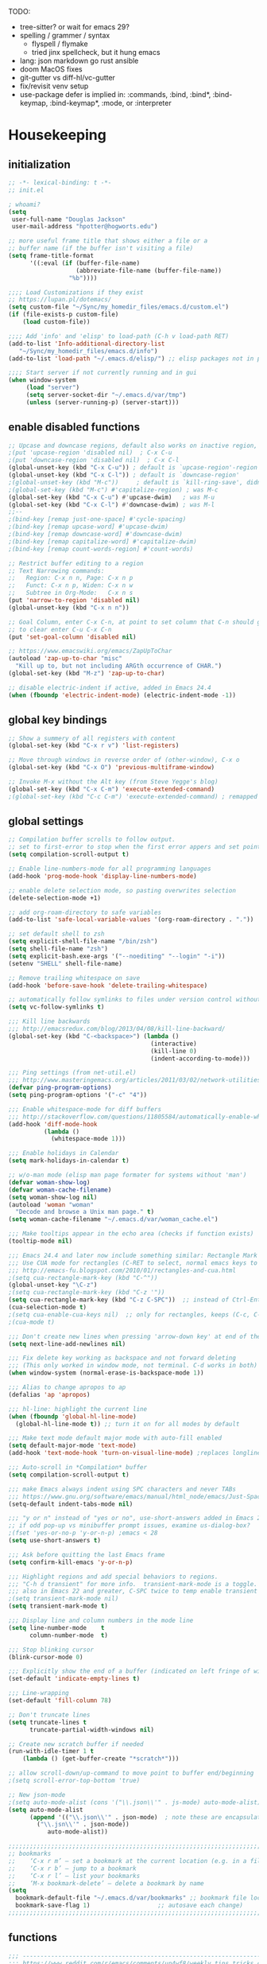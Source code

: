 # -*- mode: org; fill-column: 78 -*-
#+STARTUP: overview

TODO:
- tree-sitter?  or wait for emacs 29?
- spelling / grammer / syntax
  - flyspell / flymake
  - tried jinx spellcheck, but it hung emacs
- lang: json markdown go rust ansible
- doom MacOS fixes
- git-gutter vs diff-hl/vc-gutter
- fix/revisit venv setup
- use-package defer is implied in:
  :commands, :bind, :bind*, :bind-keymap, :bind-keymap*, :mode, or :interpreter

* Housekeeping
** initialization
#+begin_src emacs-lisp
;; -*- lexical-binding: t -*-
;; init.el

; whoami?
(setq
 user-full-name "Douglas Jackson"
 user-mail-address "hpotter@hogworts.edu")

;; more useful frame title that shows either a file or a
;; buffer name (if the buffer isn't visiting a file)
(setq frame-title-format
      '((:eval (if (buffer-file-name)
                   (abbreviate-file-name (buffer-file-name))
                 "%b"))))

;;;; Load Customizations if they exist
;; https://lupan.pl/dotemacs/
(setq custom-file "~/Sync/my_homedir_files/emacs.d/custom.el")
(if (file-exists-p custom-file)
    (load custom-file))

;;;; Add 'info' and 'elisp' to load-path (C-h v load-path RET)
(add-to-list 'Info-additional-directory-list
   "~/Sync/my_homedir_files/emacs.d/info")
(add-to-list 'load-path "~/.emacs.d/elisp/") ;; elisp packages not in pkg mgr

;;;; Start server if not currently running and in gui
(when window-system
     (load "server")
     (setq server-socket-dir "~/.emacs.d/var/tmp")
     (unless (server-running-p) (server-start)))
#+end_src

** enable disabled functions
#+begin_src emacs-lisp
;; Upcase and downcase regions, default also works on inactive region, use dwim
;(put 'upcase-region 'disabled nil)  ; C-x C-u
;(put 'downcase-region 'disabled nil)  ; C-x C-l
(global-unset-key (kbd "C-x C-u")) ; default is `upcase-region'-region'
(global-unset-key (kbd "C-x C-l")) ; default is `downcase-region'
;(global-unset-key (kbd "M-c"))     ; default is `kill-ring-save', didn't work
;(global-set-key (kbd "M-c") #'capitalize-region) ; was M-c
(global-set-key (kbd "C-x C-u") #'upcase-dwim)   ; was M-u
(global-set-key (kbd "C-x C-l") #'downcase-dwim) ; was M-l
;;--
;(bind-key [remap just-one-space] #'cycle-spacing)
;(bind-key [remap upcase-word] #'upcase-dwim)
;(bind-key [remap downcase-word] #'downcase-dwim)
;(bind-key [remap capitalize-word] #'capitalize-dwim)
;(bind-key [remap count-words-region] #'count-words)

;; Restrict buffer editing to a region
;; Text Narrowing commands:
;;   Region: C-x n n, Page: C-x n p
;;   Funct: C-x n p, Widen: C-x n w
;;   Subtree in Org-Mode:   C-x n s
(put 'narrow-to-region 'disabled nil)
(global-unset-key (kbd "C-x n n"))

;; Goal Column, enter C-x C-n, at point to set column that C-n should go to
;; to clear enter C-u C-x C-n
(put 'set-goal-column 'disabled nil)

;; https://www.emacswiki.org/emacs/ZapUpToChar
(autoload 'zap-up-to-char "misc"
  "Kill up to, but not including ARGth occurrence of CHAR.")
(global-set-key (kbd "M-z") 'zap-up-to-char)

;; disable electric-indent if active, added in Emacs 24.4
(when (fboundp 'electric-indent-mode) (electric-indent-mode -1))
#+end_src
** global key bindings
#+begin_src emacs-lisp
;; Show a summery of all registers with content
(global-set-key (kbd "C-x r v") 'list-registers)

;; Move through windows in reverse order of (other-window), C-x o
(global-set-key (kbd "C-x O") 'previous-multiframe-window)

;; Invoke M-x without the Alt key (from Steve Yegge's blog)
(global-set-key (kbd "C-x C-m") 'execute-extended-command)
;(global-set-key (kbd "C-c C-m") 'execute-extended-command) ; remapped by org to org-ctrl-c-ret

#+end_src
** global settings
#+begin_src emacs-lisp
;; Compilation buffer scrolls to follow output.
;; set to first-error to stop when the first error appers and set point
(setq compilation-scroll-output t)

;; Enable line-numbers-mode for all programming languages
(add-hook 'prog-mode-hook 'display-line-numbers-mode)

;; enable delete selection mode, so pasting overwrites selection
(delete-selection-mode +1)

;; add org-roam-directory to safe variables
(add-to-list 'safe-local-variable-values '(org-roam-directory . "."))

;; set default shell to zsh
(setq explicit-shell-file-name "/bin/zsh")
(setq shell-file-name "zsh")
(setq explicit-bash.exe-args '("--noediting" "--login" "-i"))
(setenv "SHELL" shell-file-name)

;; Remove trailing whitespace on save
(add-hook 'before-save-hook 'delete-trailing-whitespace)

;; automatically follow symlinks to files under version control without prompting
(setq vc-follow-symlinks t)

;;; Kill line backwards
;;; http://emacsredux.com/blog/2013/04/08/kill-line-backward/
(global-set-key (kbd "C-<backspace>") (lambda ()
                                        (interactive)
                                        (kill-line 0)
                                        (indent-according-to-mode)))

;;; Ping settings (from net-util.el)
;;; http://www.masteringemacs.org/articles/2011/03/02/network-utilities-emacs/
(defvar ping-program-options)
(setq ping-program-options '("-c" "4"))

;;; Enable whitespace-mode for diff buffers
;;; http://stackoverflow.com/questions/11805584/automatically-enable-whitespace-mode-in-diff-mode
(add-hook 'diff-mode-hook
          (lambda ()
            (whitespace-mode 1)))

;;; Enable holidays in Calendar
(setq mark-holidays-in-calendar t)

;; w/o-man mode (elisp man page formater for systems without 'man')
(defvar woman-show-log)
(defvar woman-cache-filename)
(setq woman-show-log nil)
(autoload 'woman "woman"
  "Decode and browse a Unix man page." t)
(setq woman-cache-filename "~/.emacs.d/var/woman_cache.el")

;;; Make tooltips appear in the echo area (checks if function exists)
(tooltip-mode nil)

;;; Emacs 24.4 and later now include something similar: Rectangle Mark mode. After a region is active, type ‘C-x SPC’ to toggle it on and off.
;;; Use CUA mode for rectangles (C-RET to select, normal emacs keys to copy)
;;; http://emacs-fu.blogspot.com/2010/01/rectangles-and-cua.html
;(setq cua-rectangle-mark-key (kbd "C-^"))
(global-unset-key "\C-z")
;(setq cua-rectangle-mark-key (kbd "C-z '"))
(setq cua-rectangle-mark-key (kbd "C-z C-SPC"))  ;; instead of Ctrl-Enter
(cua-selection-mode t)
;(setq cua-enable-cua-keys nil)  ;; only for rectangles, keeps (C-c, C-v, C-x).
;(cua-mode t)

;;; Don't create new lines when pressing 'arrow-down key' at end of the buffer
(setq next-line-add-newlines nil)

;;; Fix delete key working as backspace and not forward deleting
;;; (This only worked in window mode, not terminal. C-d works in both)
(when window-system (normal-erase-is-backspace-mode 1))

;;; Alias to change apropos to ap
(defalias 'ap 'apropos)

;;; hl-line: highlight the current line
(when (fboundp 'global-hl-line-mode)
  (global-hl-line-mode t)) ;; turn it on for all modes by default

;;; Make text mode default major mode with auto-fill enabled
(setq default-major-mode 'text-mode)
(add-hook 'text-mode-hook 'turn-on-visual-line-mode) ;replaces longlines in 23

;;; Auto-scroll in *Compilation* buffer
(setq compilation-scroll-output t)

;;; make Emacs always indent using SPC characters and never TABs
;;; https://www.gnu.org/software/emacs/manual/html_node/emacs/Just-Spaces.html
(setq-default indent-tabs-mode nil)

;;; "y or n" instead of "yes or no", use-short-answers added in Emacs 28.1
;; if odd pop-up vs minibuffer prompt issues, examine us-dialog-box?
;(fset 'yes-or-no-p 'y-or-n-p) ;emacs < 28
(setq use-short-answers t)

;;; Ask before quitting the last Emacs frame
(setq confirm-kill-emacs 'y-or-n-p)

;;; Highlight regions and add special behaviors to regions.
;;; "C-h d transient" for more info.  transient-mark-mode is a toggle.
;;; also in Emacs 22 and greater, C-SPC twice to temp enable transient mark
;(setq transient-mark-mode nil)
(setq transient-mark-mode t)

;;; Display line and column numbers in the mode line
(setq line-number-mode    t
      column-number-mode  t)

;;; Stop blinking cursor
(blink-cursor-mode 0)

;;; Explicitly show the end of a buffer (indicated on left fringe of window)
(set-default 'indicate-empty-lines t)

;;; Line-wrapping
(set-default 'fill-column 78)

;; Don't truncate lines
(setq truncate-lines t
      truncate-partial-width-windows nil)

;; Create new scratch buffer if needed
(run-with-idle-timer 1 t
    (lambda () (get-buffer-create "*scratch*")))

;; allow scroll-down/up-command to move point to buffer end/beginning
;(setq scroll-error-top-bottom 'true)

;; New json-mode
;(setq auto-mode-alist (cons '("\\.json\\'" . js-mode) auto-mode-alist))
(setq auto-mode-alist
      (append '(("\\.json\\'" . json-mode)  ; note these are encapsulated in a '() list
		("\\.jsn\\'" . json-mode))
	       auto-mode-alist))

;;;;;;;;;;;;;;;;;;;;;;;;;;;;;;;;;;;;;;;;;;;;;;;;;;;;;;;;;;;;;;;;;;;;;;;;;;;;;;;
;; bookmarks
;;    ‘C-x r m’ – set a bookmark at the current location (e.g. in a file)
;;    ‘C-x r b’ – jump to a bookmark
;;    ‘C-x r l’ – list your bookmarks
;;    ‘M-x bookmark-delete’ – delete a bookmark by name
(setq
  bookmark-default-file "~/.emacs.d/var/bookmarks" ;; bookmark file location
  bookmark-save-flag 1)                   ;; autosave each change)
;;;;;;;;;;;;;;;;;;;;;;;;;;;;;;;;;;;;;;;;;;;;;;;;;;;;;;;;;;;;;;;;;;;;;;;;;;;;;;;
#+end_src

** functions
#+begin_src emacs-lisp
;;; ---------------------------------------------------------------------------
;;; https://www.reddit.com/r/emacs/comments/un4wf8/weekly_tips_tricks_c_thread/
;;; toggle between two most recent buffers in a window
(defun back-and-forth-buffer ()
	(interactive)
	(switch-to-buffer (other-buffer (current-buffer))))
(global-set-key (kbd "<f7>") 'back-and-forth-buffer)

;;; ---------------------------------------------------------------------------
;;; https://gist.github.com/mwfogleman/95cc60c87a9323876c6c
;;; http://endlessparentheses.com/emacs-narrow-or-widen-dwim.html
(defun narrow-or-widen-dwim ()
  "If the buffer is narrowed, it widens. Otherwise, it narrows to region, or Org subtree."
  (interactive)
  (cond ((buffer-narrowed-p) (widen))
        ((region-active-p) (narrow-to-region (region-beginning) (region-end)))
        ((equal major-mode 'org-mode) (org-narrow-to-subtree))
        (t (error "Please select a region to narrow to"))))
(global-set-key (kbd "C-x n n") 'narrow-or-widen-dwim)  ; was: C-c n then C-c x then C-x n n

;; I bind this key to C-c n, using the bind-key function that comes with use-package.
;(bind-key "C-c n" 'narrow-or-widen-dwim)
;; I also bind it to C-x t n, using Artur Malabarba's toggle map idea:
;; http:://www.endlessparentheses.com/the-toggle-map-and-wizardry.html

;;; ---------------------------------------------------------------------------
;;; Move lines up or down (can't easily use C-S on MacOS)
;;; http://whattheemacsd.com//editing-defuns.el-02.html
(defun move-line-down ()
  (interactive)
  (let ((col (current-column)))
    (save-excursion
      (forward-line)
      (transpose-lines 1))
    (forward-line)
    (move-to-column col)))

(defun move-line-up ()
  (interactive)
  (let ((col (current-column)))
    (save-excursion
      (forward-line)
      (transpose-lines -1))
    (move-to-column col)))

;(global-set-key (kbd "<C-S-down>") 'move-line-down)
;(global-set-key (kbd "<C-S-up>") 'move-line-up)
(global-set-key (kbd "<M-S-down>") 'move-line-down)
(global-set-key (kbd "<M-S-up>") 'move-line-up)

;;; ---------------------------------------------------------------------------
;;; Match Paren / based on the vim command using %
;;; emacs for vi users: http://grok2.tripod.com
(defun match-paren (arg)
  "Go to the matching paren if on a paren; otherwise insert %."
  (interactive "p")
  (cond ((looking-at "\\s\(") (forward-list 1) (backward-char 1))
        ((looking-at "\\s\)") (forward-char 1) (backward-list 1))
        (t (self-insert-command (or arg 1)))))
(global-set-key "%" 'match-paren)

;;; ---------------------------------------------------------------------------
(defun intelligent-close ()
  "quit a frame the same way no matter what kind of frame you are on.

This method, when bound to C-x C-c, allows you to close an emacs frame the
same way, whether it's the sole window you have open, or whether it's
a \"child\" frame of a \"parent\" frame.  If you're like me, and use emacs in
a windowing environment, you probably have lots of frames open at any given
time.  Well, it's a pain to remember to do Ctrl-x 5 0 to dispose of a child
frame, and to remember to do C-x C-x to close the main frame (and if you're
not careful, doing so will take all the child frames away with it).  This
is my solution to that: an intelligent close-frame operation that works in
all cases (even in an emacs -nw session).

Stolen from http://www.dotemacs.de/dotfiles/BenjaminRutt.emacs.html."
  (interactive)
  (if (eq (car (visible-frame-list)) (selected-frame))
      ;;for parent/master frame...
      (if (> (length (visible-frame-list)) 1)
          ;;close a parent with children present
          (delete-frame (selected-frame))
        ;;close a parent with no children present
        (save-buffers-kill-emacs))
    ;;close a child frame
    (delete-frame (selected-frame))))
(global-set-key "\C-x\C-c" 'intelligent-close) ;forward reference

;;; ---------------------------------------------------------------------------
;; It’s useful to have a scratch buffer around, and more useful to have a key chord to switch to it.
(defun switch-to-scratch-buffer ()
  "Switch to the current session's scratch buffer."
  (interactive)
  (switch-to-buffer "*scratch*"))
(bind-key "C-c f s" #'switch-to-scratch-buffer)
#+end_src

** daily-log
#+begin_src emacs-lisp
;;; -- daily log -

(defun daily-log ()
  "Automatically opens my daily log file and positions cursor at end of
last sentence."
  (interactive)
  ;(diary)
  (find-file "~/org/DailyLogs/+current") ;symlink to current log
  (goto-char (point-max))  ;go to the maximum accessible value of point
  (search-backward "* Notes") ;search to Notes section first to bypass notes
  (if (re-search-backward "[.!?]") ;search for punctuation from end of file
      (forward-char 1))
  )
(global-set-key (kbd "<f9>") 'daily-log)

;;; ---------------------------------------------------------------------------
;(diary)

;; Email 1
;; I have been using a simple system for writing notes day by day.  Kind of
;; like a diary.  It's really very unsophisticated but helpful.  It will allow
;; you to make notes into a template file.  Weeks, Months (etc...) later, you
;; can refer to them.
;;
;; For those who have never seen it
;; http://aonws01/unix-admin/Daily_Logs/Jerry_Sievers/
;;
;; Many of you new guys' questions to me have been answered from these notes
;; (eg, license keys info, who's who and so forth).
;;
;; John Sconiers asked about this and I set him up with it.  Whole procedure
;; takes only a few minutes to install and probably about fifteen minutes per
;; day to keep up to date.  An investment in time that pays off later.  Other
;; admins who have left Aon used this and liked it too.
;;
;; It also comes with a CGI program which, if your home directory is
;; accessible to aonws01, can allow others to browse your diary (I hear
;; cheering and booing...)
;;
;; Please let me know.  It would be nice to have everyone using this thing at
;; least minimally.

;; Email 2
;; Chris, I have installed the package in your home directory.  Files are in
;; Aon/DailyLogs.  The current log has a symbolic link named +Current.  You
;; also have an alias 'diary' which you can type at the shell.  Doing so will
;; invoke vi on the +Current file and position the cursor on the very last '.'
;; character in the file.  I have added the $HOME/bin directory to your path
;; and created one cron job to stamp the 'monday' file weekly.
;;
;; You should run the command 'new-daily-log' once per week to start a new
;; file.  Optionally, the previous file can be emailed to the destination of
;; your choice.  See the Aon/DailyLogs/.config file for details.
;;
;; Please call if you have any questions.
#+end_src

* Utilities
** helpful
Helpful is an alternative to the built-in Emacs help that provides much more contextual information.
https://github.com/Wilfred/helpful

#+begin_src emacs-lisp
(use-package helpful
  :ensure t
  :defer t
  :bind
  (("C-h f" . helpful-callable)
   ("C-h v" . helpful-variable)
   ("C-h k" . helpful-key)
  ;;
  ;; Lookup the current symbol at point. C-c C-d is a common keybinding
  ;; for this in lisp modes.
  ;("C-c C-d" . helpful-at-point)  # keys already bound to Cal Deadline

  ;; Look up *F*unctions (excludes macros).
  ;; By default, C-h F is bound to `Info-goto-emacs-command-node'. Helpful
  ;; already links to the manual, if a function is referenced there.
  ("C-h F" . helpful-function)

  ;; Look up *C*ommands.
  ;;
  ;; By default, C-h C is bound to describe `describe-coding-system'. I
  ;; don't find this very useful, but it's frequently useful to only
  ;; look at interactive functions.
  ("C-h C" . helpful-command)
))
#+end_src

** recentf
a minor mode that builds a list of recently opened files
https://www.emacswiki.org/emacs/RecentFiles

NOTE: wasn't able to move the savefile to any other directory
#+begin_src emacs-lisp
(use-package recentf
  ;:after consult
  ;:bind ("C-x C-r" . recentf-open-files) ;moved binding to consult
  :config
  (setq recentf-save-file "~/.emacs.d/recentf"
	;recentf-save-file (expand-file-name "recentf" "~/.emacs.d/")
	recentf-max-saved-items 500
	recentf-max-menu-items 15
	;; disable recentf-cleanup on Emacs start, because it can cause
	;; problems with remote files
	recentf-auto-cleanup 'never)
  ;(add-to-list 'recentf-exclude '(".*-autoloads\\.el\\'"
  ;				  "[/\\]\\.elpa/"))
  :init
  (recentf-mode 1)
)
#+end_src

** projectile

Projectile - a project interaction library for Emacs
https://github.com/bbatsov/projectile

Docs: https://docs.projectile.mx/projectile/index.html

#+begin_src emacs-lisp
(use-package projectile
  :ensure t
  :defer t
  :init
  (projectile-mode +1)
  :bind (:map projectile-mode-map
              ("s-p" . projectile-command-map)
              ("C-c p" . projectile-command-map))
  :custom
  (projectile-known-projects-file
       (expand-file-name "projectile-bookmarks.eld" ".emacs.d/var/"))
)
#+end_src

* OS
#+begin_src text
(:if IS-MAC macos)  ; improve compatibility with macOS
#+end_src

** MacOS
#+begin_src emacs-lisp
  (cond ((eq system-type 'darwin)
  ;	(setq mac-command-modifier 'meta
  ;	      mac-option-modifier 'alt
  ;	      mac-right-option-modifier 'super)

  ;; enable srgb mode if compiled in
  ;(setq ns-use-srgb-colorspace t)
  ;; or turn off if causing problems
  ;(setq ns-use-srgb-colorspace nil)

  ;; set keys for Apple keyboard, for emacs in OS X
  (setq mac-command-modifier 'meta) ; make cmd key do Meta
  (setq mac-option-modifier 'super) ; make opt key do Super
  (setq mac-control-modifier 'control) ; make Control key do Control
  ;(setq ns-function-modifier 'hyper)  ; make Fn key do Hyper

  ;; force mac modifier keys
  ;(setq mac-command-modifier      'super
  ;      ns-command-modifier       'super
  ;      mac-option-modifier       'meta
  ;      ns-option-modifier        'meta
  ;      mac-right-option-modifier 'meta
  ;      ns-right-option-modifier  'meta)

  ;; Use macOS default shortscuts for Cut/Copy/Paste/Select All
  ;; https://www.emacswiki.org/emacs/EmacsForMacOS#h5o-37
  (global-set-key (kbd "M-c") 'kill-ring-save) ; ⌘-c = Copy
  ;(global-set-key (kbd "M-x") 'kill-region) ; ⌘-x = Cut (interferes with term extended cmd)
  ;(global-set-key (kbd "M-v") 'yank) ; ⌘-v = Paste (interfers with cua-scroll-down)
  (global-set-key (kbd "M-a") 'mark-whole-buffer) ; ⌘-a = Select all
  (global-set-key (kbd "M-z") 'undo) ; ⌘-z = Undo
  (global-set-key (kbd "s-x") 'execute-extended-command) ; Replace ≈ with whatever your option-x produces

  ;; mac 'ls' doesn't support --dired
  (when (string= system-type "darwin")
    (setq dired-use-ls-dired nil))

  ;; Use meta +/- to change text size
  (bind-key "M-+" 'text-scale-increase)
  (bind-key "M-=" 'text-scale-increase)
  (bind-key "M--" 'text-scale-decrease)

  ;; This is copied from
  ;; https://zzamboni.org/post/my-emacs-configuration-with-commentary/
  (defun my/text-scale-reset ()
    "Reset text-scale to 0."
    (interactive)
    (text-scale-set 0))
  (bind-key "M-g 0" 'my/text-scale-reset)

  ;;; set font size to 15, overriding default 12
  ;; M-x describe-font:
  ;; Monaco:pixelsize=12:weight=normal:slant=normal:width=normal:spacing=100:scalable=true
  ;; M-: (face-attribute 'default :font)
  ;; #<font-object "-*-Monaco-normal-normal-normal-*-15-*-*-*-m-0-iso10646-1">
  ;;(set-face-attribute 'default (selected-frame) :height 150)
  ;;(set-face-attribute 'default nil :height 150)
  (set-frame-font "Monaco 15" nil t)
  ;(set-frame-font "Menlo 15" nil t) ; fit more lines per frame

  ;; Testing jetbrains mono font, not sure I like it
  ;; https://www.jetbrains.com/lp/mono/
  ;; "JetBrains Mono-13:spacing=100"
  ;;(set-face-attribute 'default nil :font "JetBrains Mono-15" :height 150)
  ;(set-frame-font "JetBrains Mono 15" nil t)

  ;; Osx-trash
  ;; Make Emacs' delete-by-moving-to-trash do what you expect it to do on OS X.
  ;; https://github.com/lunaryorn/osx-trash.el
  ;(use-package osx-trash
  ;   :ensure t
  ;   :config
  ;   (setq delete-by-moving-to-trash t)
  ;   (osx-trash-setup)
  ;)

  ;A GNU Emacs library to ensure environment variables inside Emacs look the same as in the user's shell
  ;https://github.com/purcell/exec-path-from-shell
  ;Needed to find aspell and probably others
  (use-package exec-path-from-shell
    :ensure t
    :defer t
    ;:if (memq window-system '(mac ns x))
    :if (memq (window-system) '(mac ns))
    :config
    ;(setq exec-path-from-shell-arguments nil) ; was '("-l"), breaks aspell?
    ;(setq exec-path-from-shell-debug 1)  ; enable debugging
    ;(setq exec-path-from-shell--debug 1) ; print msg if debug enabled
    (setq exec-path-from-shell-variables '("PATH" "MANPATH"))
    (exec-path-from-shell-initialize))

  ;; Disable railwaycat's tab bar
  ;; https://github.com/railwaycat/homebrew-emacsmacport/issues/123
  (defvar mac-frame-tabbing)
  (setq mac-frame-tabbing nil)

  ;; Don't open up new frames for files dropped on icon, use active frame
  (defvar ns-pop-up-frames)
  (setq ns-pop-up-frames nil)

  ;; Drag and drop on the emacs window opens the file in a new buffer instead of
  ;; appending it to the current buffer
  ;; http://stackoverflow.com/questions/3805658/how-to-configure-emacs-drag-and-drop-to-open-instead-of-append-on-osx
  (if (fboundp 'ns-find-file)
      (global-set-key [ns-drag-file] 'ns-find-file))

  ;; Move deleted files to the System's trash can
  ;; set trash-directory otherwise uses freedesktop.org-style
  (setq trash-directory "~/.Trash")
  (setq delete-by-moving-to-trash t)

  ;; Macbook Pro has no insert key.
  ;; http://lists.gnu.org/archive/html/help-gnu-emacs/2006-07/msg00220.html
  (global-set-key (kbd "C-c I") (function overwrite-mode))

  ;;; Open up URLs in mac browser
  (setq browse-url-browser-function 'browse-url-default-macosx-browser)
  ; (setq browse-url-browser-function 'browse-url-default-windows-browser)

  ;;; Copy and paste into Emacs Terminal
  ;;; stack overflow, pasting text into emacs on Macintosh
  ;;; Copy - C-x M-w
  ;;; Paste - C-x C-y
  (defun pt-pbpaste ()
    "Paste data from pasteboard."
    (interactive)
    (shell-command-on-region
      (point)
      (if mark-active (mark) (point))
      "pbpaste" nil t))

  (defun pt-pbcopy ()
    "Copy region to pasteboard."
    (interactive)
    (print (mark))
    (when mark-active
      (shell-command-on-region
        (point) (mark) "pbcopy")
      (kill-buffer "*Shell Command Output*")))
  (global-set-key [C-x C-y] 'pt-pbpaste)
  (global-set-key [C-x M-w] 'pt-pbcopy)

  ;; add the missing man page path for woman
  ;; https://www.reddit.com/r/emacs/comments/ig7zzo/weekly_tipstricketc_thread/
  ;(add-to-list 'woman-manpath
  ;             "/Applications/Xcode.app/Contents/Developer/Platforms/MacOSX.platform/Developer/SDKs/MacOSX.sdk/usr/share/man")
  ;(add-to-list 'woman-manpath
  ;             "/Applications/Xcode.app/Contents/Developer/usr/share/man")
  ;(add-to-list 'woman-manpath
  ;             "/Applications/Xcode.app/Contents/Developer/Toolchains/XcodeDefault.xctoolchain/usr/share/man")

  ;; On a Mac: make Emacs detect if you have light or dark mode enabled system wide.
  ;;If you have two themes, a light one and a dark one, and you want the dark theme by default unless you have light mode enabled, add this to your init.el:

  ;; If we're on a Mac and the file "~/bin/get_dark.osascript" exists
  ;; and it outputs "false", activate light mode. Otherwise activate
  ;; dark mode.
  ;(cond ((and (file-exists-p "~/bin/get_dark.osascript")
  ;	     (string> (shell-command-to-string "command -v osascript") "")
  ;	     (equal "false\n"
  ;		    (shell-command-to-string "osascript ~/bin/get_dark.osascript")))
  ;	(mcj/theme-set-light))
  ;      (t (mcj/theme-set-dark)))

  ;; (mcj/theme-set-light and mcj/theme-set-light are functions that enable the light and the dark theme, respectively).

  ;;~/bin/get_dark.osascript contains the following:
  ;;
  ;;tell application "System Events"
  ;;	  tell appearance preferences
  ;;		get dark mode
  ;;	  end tell
  ;;end tell
  ))
#+end_src

** Linux
#+begin_src emacs-lisp
;; -=Linux specific settings
(cond ((eq system-type 'gnu/linux)
(defvar browse-url-browser-function)
(defvar browse-url-browser-program)
;;; http://stackoverflow.com/questions/15277172/how-to-make-emacs-open-all-buffers-in-one-window-debian-linux-gnome
;(setq pop-up-frames 'graphic-only)
(setq pop-up-frames nil)

;;; http://stackoverflow.com/questions/4506249/how-to-make-emacs-org-mode-open-links-to-sites-in-google-chrome
;;; Open up URLs in browser using gnome-open (errors on bytecompile)
;(setq browse-url-browser-function 'browse-url-generic browse-url-generic-program "gnome-open")
(setq browse-url-browser-function 'browse-url-firefox)

;;; Problems with minibuffer font size display in KDE/Crunchbang/Unity(?), explictily set font
;;; List fonts with M-x descript-font
;(set-default-font "Monospace-10")
))
#+end_src
* Completion
#+begin_src text
(company +childframe) ; the ultimate code completion backend
(vertico +icons)      ; the search engine of the future
#+end_src

vertico.el - VERTical Interactive COmpletion
https://github.com/minad/vertico

corfu.el - Completion Overlay Region FUnction
https://github.com/minad/corfu

marginalia.el - Marginalia in the minibuffer
https://github.com/minad/marginalia

consult.el - Consulting completing-read
https://github.com/minad/consult

company-mode - same niche as corfu, staying with corfu for now
Modular in-buffer completion framework for Emacs
https://company-mode.github.io/

NOTE: emacs in a terminal settings to use backspace in minibuffer:
 terminal- Preferences, Profiles, Advanced, check Delete sends C-h
 iTerm- Preferences, Profiles, Keys, Delete sensd ^H

** vertico
vertico.el - VERTical Interactive COmpletion

#+begin_src emacs-lisp
;; https://config.daviwil.com/emacs
;; add similar behavior to ivy, (doesn't work in cli mode?)
; But... kills entire word when trying to fix one, disabling for backspace in vertico
(defun dw/minibuffer-backward-kill (arg)
  "When minibuffer is completing a file name delete up to parent
folder, otherwise delete a word"
  (interactive "p")
  (if minibuffer-completing-file-name
      ;; Borrowed from https://github.com/raxod502/selectrum/issues/498#issuecomment-803283608
      (if (string-match-p "/." (minibuffer-contents))
          (zap-up-to-char (- arg) ?/)
        (delete-minibuffer-contents))
      (backward-kill-word arg)))

;; Enable vertico
(use-package vertico
  :ensure t
  :bind (:map minibuffer-local-map
         ;("<backspace>" . dw/minibuffer-backward-kill) ; works in gui (maybe cli?)
         ("C-h" . dw/minibuffer-backward-kill) ; this works in cli and gui
         ;("M-h" . dw/minibuffer-backward-kill)
         :map vertico-map
         ("C-n" . vertico-next)
         ("C-p" . vertico-previous)
         ("C-v" . vertico-scroll-up)
         ("M-v" . vertico-scroll-down))
  :init
  (vertico-mode)

  ;; Different scroll margin
  ;(setq vertico-scroll-margin 0)
  ;; Show more candidates
  ;(setq vertico-count 20)
  ;; Grow and shrink the Vertico minibuffer
  ;(setq vertico-resize t)
  ;; Optionally enable cycling for `vertico-next' and `vertico-previous'.
  ;(setq vertico-cycle t)
  )

;; Use the `orderless' completion style.
;; Enable `partial-completion' for files to allow path expansion.
;; You may prefer to use `initials' instead of `partial-completion'.
(use-package orderless
  :ensure t
  ;:defer t
  :init
  (setq completion-styles '(orderless)
        completion-category-defaults nil
        completion-category-overrides '((file (styles partial-completion)))))
        ;;completion-category-overrides '((file (styles . (partial-completion))))))

;; Persist history over Emacs restarts. Vertico sorts by history position.
(use-package savehist
  :config
  (setq savehist-file "~/.emacs.d/var/history")
  :init
  (savehist-mode))

;; A few more useful configurations...
(use-package emacs
  :init
  ;; Add prompt indicator to `completing-read-multiple'.
  ;; We display [CRM<separator>], e.g., [CRM,] if the separator is a comma.
  (defun crm-indicator (args)
    (cons (format "[CRM%s] %s"
                  (replace-regexp-in-string
                   "\\`\\[.*?]\\*\\|\\[.*?]\\*\\'" ""
                   crm-separator)
                  (car args))
          (cdr args)))
  (advice-add #'completing-read-multiple :filter-args #'crm-indicator)

  ;; Do not allow the cursor in the minibuffer prompt
  (setq minibuffer-prompt-properties
        '(read-only t cursor-intangible t face minibuffer-prompt))
  (add-hook 'minibuffer-setup-hook #'cursor-intangible-mode)

  ;; Emacs 28: Hide commands in M-x which do not work in the current mode.
  ;; Vertico commands are hidden in normal buffers.
  ;; (setq read-extended-command-predicate
  ;;       #'command-completion-default-include-p)

  ;; Enable recursive minibuffers
  (setq enable-recursive-minibuffers t))

;; Configure directory extension. (Delete word(s) in Vertico path completing)
;; NOTE: doesn't seem to work in the terminal?  Went back to function with C-h.
;(use-package vertico-directory
;  :after vertico
;  :ensure nil
;  ;; More convenient directory navigation commands
;  :bind (:map vertico-map
;              ("RET" . vertico-directory-enter)
;              ("DEL" . vertico-directory-delete-char)
;              ("M-DEL" . vertico-directory-delete-word))
;  ;; Tidy shadowed file names
;  :hook (rfn-eshadow-update-overlay . vertico-directory-tidy))
#+end_src

** corfu

corfu.el - Completion Overlay Region FUnction
Completions in Regions

#+begin_src emacs-lisp
(use-package corfu
  :ensure t
  ;:defer t
  ;; Optional customizations
  :custom
  ;; (corfu-cycle t)                ;; Enable cycling for `corfu-next/previous'
  (corfu-auto t)                 ;; Enable auto completion
  ;; (corfu-separator ?\s)          ;; Orderless field separator
  ;; (corfu-quit-at-boundary nil)   ;; Never quit at completion boundary
  ;; (corfu-quit-no-match nil)      ;; Never quit, even if there is no match
  ;; (corfu-preview-current nil)    ;; Disable current candidate preview
  ;; (corfu-preselect 'prompt)      ;; Preselect the prompt
  ;; (corfu-on-exact-match nil)     ;; Configure handling of exact matches
  ;; (corfu-scroll-margin 5)        ;; Use scroll margin

  ;; Enable Corfu only for certain modes.
  ;; :hook ((prog-mode . corfu-mode)
  ;;        (shell-mode . corfu-mode)
  ;;        (eshell-mode . corfu-mode))

  ;; Recommended: Enable Corfu globally.
  ;; This is recommended since Dabbrev can be used globally (M-/).
  ;; See also `corfu-exclude-modes'.
  :init
  (global-corfu-mode))

;; A few more useful configurations...
(use-package emacs
  :init
  ;; TAB cycle if there are only few candidates
  (setq completion-cycle-threshold 3)

  ;; Emacs 28: Hide commands in M-x which do not apply to the current mode.
  ;; Corfu commands are hidden, since they are not supposed to be used via M-x.
  ;; (setq read-extended-command-predicate
  ;;       #'command-completion-default-include-p)

  ;; Enable indentation+completion using the TAB key.
  ;; `completion-at-point' is often bound to M-TAB.
  (setq tab-always-indent 'complete))

;; Use Dabbrev with Corfu! (expand previous word dynamically)
(use-package dabbrev
  ;; Swap M-/ and C-M-/
  :bind (("M-/" . dabbrev-completion)
         ("C-M-/" . dabbrev-expand))
  ;; Other useful Dabbrev configurations.
  :custom
  (dabbrev-ignored-buffer-regexps '("\\.\\(?:pdf\\|jpe?g\\|png\\)\\'")))
#+end_src

** marginalia

marginalia.el - Marginalia in the minibuffer
Helpful M-x annotations, think of as a replacement for ivy-rich

#+begin_src emacs-lisp
;; Enable rich annotations using the Marginalia package
(use-package marginalia
  :ensure t
  :after vertico
  :custom
  (marginalia-annotators '(marginalia-annotators-heavy marginalia-annotators-light nil))
  ;; Either bind `marginalia-cycle' globally or only in the minibuffer
  :bind (("M-A" . marginalia-cycle)
         :map minibuffer-local-map
         ("M-A" . marginalia-cycle))

  ;; The :init configuration is always executed (Not lazy!)
  :init

  ;; Must be in the :init section of use-package such that the mode gets
  ;; enabled right away. Note that this forces loading the package.
  (marginalia-mode))
#+end_src

** consult

consult.el - Consulting completing-read

#+begin_src emacs-lisp
;; Example configuration for Consult
(use-package consult
  :ensure t
  :defer t
  ;:hook (completion-list-mode . consult-preview-at-point-mode)
  ;; Replace bindings. Lazily loaded due by `use-package'.
  :bind (;; C-c bindings (mode-specific-map)
         ("C-c M-x" . consult-mode-command)
         ("C-c h" . consult-history)
         ("C-c k" . consult-kmacro)
         ("C-c m" . consult-man)
         ("C-c i" . consult-info)
         ([remap Info-search] . consult-info)
         ;; C-x bindings (ctl-x-map)
         ("C-x M-:" . consult-complex-command)     ;; orig. repeat-complex-command
         ("C-x b" . consult-buffer)                ;; orig. switch-to-buffer
         ("C-x 4 b" . consult-buffer-other-window) ;; orig. switch-to-buffer-other-window
         ("C-x 5 b" . consult-buffer-other-frame)  ;; orig. switch-to-buffer-other-frame
         ("C-x r b" . consult-bookmark)            ;; orig. bookmark-jump
         ("C-x p b" . consult-project-buffer)      ;; orig. project-switch-to-buffer
         ("C-x C-r" . consult-recent-file)         ;; added for recentf
         ;; Custom M-# bindings for fast register access
         ("M-#" . consult-register-load)
         ("M-'" . consult-register-store)          ;; orig. abbrev-prefix-mark (unrelated)
         ("C-M-#" . consult-register)
         ;; Other custom bindings
         ("M-y" . consult-yank-pop)                ;; orig. yank-pop
         ;; M-g bindings (goto-map)
         ("M-g e" . consult-compile-error)
         ("M-g f" . consult-flymake)               ;; Alternative: consult-flycheck
         ("M-g g" . consult-goto-line)             ;; orig. goto-line
         ("M-g M-g" . consult-goto-line)           ;; orig. goto-line
         ("M-g o" . consult-outline)               ;; Alternative: consult-org-heading
         ("M-g m" . consult-mark)
         ("M-g k" . consult-global-mark)
         ("M-g i" . consult-imenu)
         ("M-g I" . consult-imenu-multi)
         ;; M-s bindings (search-map)
         ("M-s d" . consult-find)
         ("M-s D" . consult-locate)
         ("M-s g" . consult-grep)
         ("M-s G" . consult-git-grep)
         ("M-s r" . consult-ripgrep)
         ("M-s l" . consult-line)
         ("C-s" . consult-line)  ;; replace I-search
         ("M-s L" . consult-line-multi)
         ("M-s k" . consult-keep-lines)
         ("M-s u" . consult-focus-lines)
         ;; Isearch integration
         ("M-s e" . consult-isearch-history)
         :map isearch-mode-map
         ("M-e" . consult-isearch-history)         ;; orig. isearch-edit-string
         ("M-s e" . consult-isearch-history)       ;; orig. isearch-edit-string
         ("M-s l" . consult-line)                  ;; needed by consult-line to detect isearch
         ("M-s L" . consult-line-multi)            ;; needed by consult-line to detect isearch
         ;; Minibuffer history
         :map minibuffer-local-map
         ("M-s" . consult-history)                 ;; orig. next-matching-history-element
         ("M-r" . consult-history))                ;; orig. previous-matching-history-element

  ;; Enable automatic preview at point in the *Completions* buffer. This is
  ;; relevant when you use the default completion UI.
  :hook (completion-list-mode . consult-preview-at-point-mode)

  ;; The :init configuration is always executed (Not lazy)
  :init

  ;; Optionally configure the register formatting. This improves the register
  ;; preview for `consult-register', `consult-register-load',
  ;; `consult-register-store' and the Emacs built-ins.
  (setq register-preview-delay 0.5
        register-preview-function #'consult-register-format)

  ;; Optionally tweak the register preview window.
  ;; This adds thin lines, sorting and hides the mode line of the window.
  (advice-add #'register-preview :override #'consult-register-window)

  ;; Use Consult to select xref locations with preview
  (setq xref-show-xrefs-function #'consult-xref
        xref-show-definitions-function #'consult-xref)

  ;; Configure other variables and modes in the :config section,
  ;; after lazily loading the package.
  :config

  ;; Optionally configure preview. The default value
  ;; is 'any, such that any key triggers the preview.
  ;; (setq consult-preview-key 'any)
  ;; (setq consult-preview-key "M-.")
  ;; (setq consult-preview-key '("S-<down>" "S-<up>"))
  ;; For some commands and buffer sources it is useful to configure the
  ;; :preview-key on a per-command basis using the `consult-customize' macro.
  (consult-customize
   consult-theme :preview-key '(:debounce 0.2 any)
   consult-ripgrep consult-git-grep consult-grep
   consult-bookmark consult-recent-file consult-xref
   consult--source-bookmark consult--source-file-register
   consult--source-recent-file consult--source-project-recent-file
   ;; :preview-key "M-."
   :preview-key '(:debounce 0.4 any))

  ;; Optionally configure the narrowing key.
  ;; Both < and C-+ work reasonably well.
  (setq consult-narrow-key "<") ;; "C-+"

  ;; Optionally make narrowing help available in the minibuffer.
  ;; You may want to use `embark-prefix-help-command' or which-key instead.
  ;; (define-key consult-narrow-map (vconcat consult-narrow-key "?") #'consult-narrow-help)

  ;; By default `consult-project-function' uses `project-root' from project.el.
  ;; Optionally configure a different project root function.
  ;;;; 1. project.el (the default)
  ;; (setq consult-project-function #'consult--default-project--function)
  ;;;; 2. vc.el (vc-root-dir)
  ;; (setq consult-project-function (lambda (_) (vc-root-dir)))
  ;;;; 3. locate-dominating-file
  ;; (setq consult-project-function (lambda (_) (locate-dominating-file "." ".git")))
  ;;;; 4. projectile.el (projectile-project-root)
  ;; (autoload 'projectile-project-root "projectile")
  ;; (setq consult-project-function (lambda (_) (projectile-project-root)))
  ;;;; 5. No project support
  ;; (setq consult-project-function nil)
)
#+end_src

consult-dir - switch directories easily in Emacs
https://github.com/karthink/consult-dir
#+begin_src emacs-lisp
;(use-package consult-dir
;  :ensure t
;  :bind (("C-x C-d" . consult-dir)
;         :map vertico-map
;         ("C-x C-d" . consult-dir)
;         ("C-x C-j" . consult-dir-jump-file)))
#+end_src

* UI
#+begin_src text
doom-dashboard    ; a nifty splash screen for Emacs
hl-todo           ; highlight TODO/FIXME/NOTE/DEPRECATED/HACK/REVIEW
modeline          ; snazzy, Atom-inspired modeline, plus API
ophints           ; highlight the region an operation acts on
(popup +defaults)   ; tame sudden yet inevitable temporary windows
treemacs          ; a project drawer, like neotree but cooler
(vc-gutter +pretty) ; vcs diff in the fringe
vi-tilde-fringe   ; fringe tildes to mark beyond EOB
workspaces        ; tab emulation, persistence & separate workspaces
#+end_src


** better defaults
A small number of better defaults for Emacs
Some taken from:
  https://github.com/technomancy/better-defaults
  https://git.sr.ht/~technomancy/better-defaults

#+begin_src emacs-lisp
(require 'uniquify)
  (setq uniquify-buffer-name-style 'forward)

;; When you visit a file, point goes to the last place where it was when you previously visited the same file.
;; https://www.emacswiki.org/emacs/SavePlace
(save-place-mode 1)
;(setq save-place-file (locate-user-emacs-file "places" ".emacs-places"))
(setq save-place-file (concat user-emacs-directory "var/places"))
(setq save-place-forget-unreadable-files nil)

(global-set-key (kbd "M-/") 'hippie-expand)

(show-paren-mode 1)
(setq-default indent-tabs-mode nil)
(savehist-mode 1)

(setq save-interprogram-paste-before-kill t
      apropos-do-all t
      ;mouse-yank-at-point t
      require-final-newline t
      visible-bell t
      delete-old-versions t
      load-prefer-newer t
      ediff-window-setup-function 'ediff-setup-windows-plain
      backup-directory-alist `(("." . ,(concat user-emacs-directory
                                               "var/backups"))))

(setq auto-save-list-file-prefix "~/.emacs.d/var/auto-save-list/") ; set prefix for auto-saves
(setq transient-history-file "~/.emacs.d/var/transient/history.el")
#+end_src

** disable all themes
Disable all themes before loading a theme
#+begin_src emacs-lisp
(defadvice load-theme (before disable-themes-first activate)
  (fk/disable-all-themes))

(defun fk/disable-all-themes ()
  "Disable all active themes."
  (interactive)
  (dolist (theme custom-enabled-themes)
    (disable-theme theme)))
#+end_src

load-theme without annoying confirmation
#+begin_src emacs-lisp
(advice-add 'load-theme
            :around
            (lambda (fn theme &optional no-confirm no-enable)
              (funcall fn theme t)))
#+end_src

** dracula theme
dracula-theme with telephone line status bar
https://draculatheme.com/
https://github.com/dracula/dracula-theme
https://www.reddit.com/r/emacs/comments/he55jl/whats_the_funky_character_on_the_mode_line/

#+begin_src emacs-lisp
(use-package dracula-theme
  :ensure t
  ;:defer t  ;doesn't load when needed
  ;:init
  ;(setq dracula-enlarge-headings nil)
  :config
  ;; Don't change the font size for some headings and titles (default t)
  (setq dracula-enlarge-headings nil)
  (if (display-graphic-p)
      (load-theme 'dracula :no-confirm)	  ; Emacs in own window
    (load-theme 'wheatgrass :no-confirm)  ; Emacs in tty
  )
)
#+end_src

** vscode-dark-plus-emacs-theme
Visual Studio Code Dark+ for Emacs
https://github.com/ianyepan/vscode-dark-plus-emacs-theme

#+begin_src emacs-lisp
;(use-package vscode-dark-plus-theme
;  :ensure t
;  :config
;  ;; Remove the border around the TODO word on org-mode files
;  ;(setq vscode-dark-plus-box-org-todo nil)
;  ;; Do not set different heights for some org faces
;  ;(setq vscode-dark-plus-scale-org-faces nil)
;  ;; Avoid inverting hl-todo face
;  ;(setq vscode-dark-plus-invert-hl-todo nil)
;  ;; Configure current line highlighting style (works best with Emacs 28 or newer)
;  ;(setq vscode-dark-plus-render-line-highlight 'line)
;  (load-theme 'vscode-dark-plus t))
#+end_src

** all-the-icons
All-the-icons
https://github.com/domtronn/all-the-icons.el
NOTE: Install the fonts as well: M-x all-the-icons-install-fonts

#+begin_src emacs-lisp
;(use-package all-the-icons
;  :ensure t)
#+end_src

** nerd-icons
nerd-icons.el - A Library for Nerd Font icons
https://github.com/rainstormstudio/nerd-icons.el#installing-fonts
To finish, run: M-x nerd-icons-install-fonts
# Successfully installed ‘nerd-icons’ fonts to ‘/Users/djackson/Library/Fonts

#+begin_src emacs-lisp
(use-package nerd-icons
  :ensure t
  ;:defer t
  :custom
  ;; The Nerd Font you want to use in GUI
  ;; "Symbols Nerd Font Mono" is the default and is recommended
  ;; but you can use any other Nerd Font if you want
  (nerd-icons-font-family "Symbols Nerd Font Mono")
)
#+end_src

** doom-modeline
A fancy and fast mode-line inspired by minimalism design.
https://seagle0128.github.io/doom-modeline/
NOTE: Run (all-the-icons-install-fonts) one time after installing

#+begin_src emacs-lisp
(use-package doom-modeline
  :ensure t
  ;:defer t
  :hook (after-init . doom-modeline-mode)
  :config
  ;; Fix? for Height below 25 not working anymore #187
  ;; https://github.com/seagle0128/doom-modeline/issues/187
  (defun my-doom-modeline--font-height ()
    "Calculate the actual char height of the mode-line."
    (+ (frame-char-height) 1))
  (advice-add #'doom-modeline--font-height :override #'my-doom-modeline--font-height)
)
#+end_src
** treemacs
Treemacs - a tree layout file explorer for Emacs
https://github.com/Alexander-Miller/treemacs

#+begin_src emacs-lisp
(use-package treemacs
  :ensure t
  :defer t
  :init
  (with-eval-after-load 'winum
    (define-key winum-keymap (kbd "M-0") #'treemacs-select-window))
  :config
  (progn
    (setq treemacs-collapse-dirs                   (if treemacs-python-executable 3 0)
          treemacs-deferred-git-apply-delay        0.5
          treemacs-directory-name-transformer      #'identity
          treemacs-display-in-side-window          t
          treemacs-eldoc-display                   'simple
          treemacs-file-event-delay                2000
          treemacs-file-extension-regex            treemacs-last-period-regex-value
          treemacs-file-follow-delay               0.2
          treemacs-file-name-transformer           #'identity
          treemacs-follow-after-init               t
          treemacs-expand-after-init               t
          treemacs-find-workspace-method           'find-for-file-or-pick-first
          treemacs-git-command-pipe                ""
          treemacs-goto-tag-strategy               'refetch-index
          treemacs-header-scroll-indicators        '(nil . "^^^^^^")
          treemacs-hide-dot-git-directory          t
          treemacs-indentation                     2
          treemacs-indentation-string              " "
          treemacs-is-never-other-window           nil
          treemacs-max-git-entries                 5000
          treemacs-missing-project-action          'ask
          treemacs-move-forward-on-expand          nil
          treemacs-no-png-images                   nil
          treemacs-no-delete-other-windows         t
          treemacs-project-follow-cleanup          nil
          treemacs-persist-file                    (expand-file-name ".cache/treemacs-persist" user-emacs-directory)
          treemacs-position                        'left
          treemacs-read-string-input               'from-child-frame
          treemacs-recenter-distance               0.1
          treemacs-recenter-after-file-follow      nil
          treemacs-recenter-after-tag-follow       nil
          treemacs-recenter-after-project-jump     'always
          treemacs-recenter-after-project-expand   'on-distance
          treemacs-litter-directories              '("/node_modules" "/.venv" "/.cask")
          treemacs-project-follow-into-home        nil
          treemacs-show-cursor                     nil
          treemacs-show-hidden-files               t
          treemacs-silent-filewatch                nil
          treemacs-silent-refresh                  nil
          treemacs-sorting                         'alphabetic-asc
          treemacs-select-when-already-in-treemacs 'move-back
          treemacs-space-between-root-nodes        t
          treemacs-tag-follow-cleanup              t
          treemacs-tag-follow-delay                1.5
          treemacs-text-scale                      nil
          treemacs-user-mode-line-format           nil
          treemacs-user-header-line-format         nil
          treemacs-wide-toggle-width               70
          treemacs-width                           35
          treemacs-width-increment                 1
          treemacs-width-is-initially-locked       t
          treemacs-workspace-switch-cleanup        nil)

    ;; The default width and height of the icons is 22 pixels. If you are
    ;; using a Hi-DPI display, uncomment this to double the icon size.
    ;;(treemacs-resize-icons 44)

    (treemacs-follow-mode t)
    (treemacs-filewatch-mode t)
    (treemacs-fringe-indicator-mode 'always)
    (when treemacs-python-executable
      (treemacs-git-commit-diff-mode t))

    (pcase (cons (not (null (executable-find "git")))
                 (not (null treemacs-python-executable)))
      (`(t . t)
       (treemacs-git-mode 'deferred))
      (`(t . _)
       (treemacs-git-mode 'simple)))

    (treemacs-hide-gitignored-files-mode nil))
  :bind
  (:map global-map
        ("M-0"       . treemacs-select-window)
        ("C-x t 1"   . treemacs-delete-other-windows)
        ("C-x t t"   . treemacs)
        ("C-x t d"   . treemacs-select-directory)
        ("C-x t B"   . treemacs-bookmark)
        ("C-x t C-t" . treemacs-find-file)
        ("C-x t M-t" . treemacs-find-tag)))

(use-package treemacs-projectile
  :after (treemacs projectile)
  :ensure t
  :defer t)

(use-package treemacs-icons-dired
  :hook (dired-mode . treemacs-icons-dired-enable-once)
  :ensure t)

(use-package treemacs-magit
  :after (treemacs magit)
  :ensure t
  :defer t)

;(use-package treemacs-persp ;;treemacs-perspective if you use perspective.el vs. persp-mode
;  :after (treemacs persp-mode) ;;or perspective vs. persp-mode
;  :ensure t
;  :config (treemacs-set-scope-type 'Perspectives))

;(use-package treemacs-tab-bar ;;treemacs-tab-bar if you use tab-bar-mode
;  :after (treemacs)
;  :ensure t
;  :config (treemacs-set-scope-type 'Tabs))

;; If you prefer to expand/collapse nodes with a single mouse click you can also use treemacs-single-click-expand-action:
(with-eval-after-load 'treemacs
  (define-key treemacs-mode-map [mouse-1] #'treemacs-single-click-expand-action))
#+end_src

* Editor
#+begin_src text
file-templates    ; auto-snippets for empty files
fold              ; (nigh) universal code folding
multiple-cursors  ; editing in many places at once
snippets          ; my elves. They type so I don't have to
#+end_src

** multiple-cursors

multiple-cursors - https://github.com/magnars/multiple-cursors.el

Multiple Cursors hydra
https://github.com/abo-abo/hydra/wiki/multiple-cursors

#+begin_src emacs-lisp
(use-package multiple-cursors
  :ensure t
  :defer t)

;; mc/num-cursors is not autoloaded
;;(require 'multiple-cursors)

(global-set-key
     (kbd "C-x r a")
     (defhydra hydra-multiple-cursors (:hint nil)
"
     ^Up^            ^Down^        ^Miscellaneous^
----------------------------------------------
[_p_]     Previous  [_n_]     Next      [_l_] Edit lines
[_P_]     Skip      [_N_]     Skip      [_a_] Mark all
[_M-p_]   Unmark    [_M-n_]   Unmark
[_C-p_]   Prev word [_C-n_]   Next word [_q_] Quit
"
  ("l" mc/edit-lines "lines" :exit t)
  ("a" mc/mark-all-like-this :exit t)
  ("n" mc/mark-next-like-this)
  ("N" mc/skip-to-next-like-this)
  ("M-n" mc/unmark-next-like-this)
  ("C-p" mc/mark-prev-word-like-this)
  ("C-n" mc/mark-next-word-like-this)
  ("p" mc/mark-previous-like-this)
  ("P" mc/skip-to-previous-like-this)
  ("M-p" mc/unmark-previous-like-this)
  ("q" nil)
  ))
#+end_src

* Emacs
#+begin_src text
dired             ; making dired pretty [functional]
electric          ; smarter, keyword-based electric-indent
undo              ; persistent, smarter undo for your inevitable mistakes
vc                ; version-control and Emacs, sitting in a tree
#+end_src

** dired-x
https://www.gnu.org/software/emacs/manual/dired-x.html
https://www.emacswiki.org/emacs/DiredExtra#Dired_X
provides extra functionality for Dired Mode.

Hide file detail toggle `(`

OSX/BSD ls doesn't sort directories first, ls-lisp can
#+begin_src emacs-lisp
;; Make clicking on files in Dired buffers open in the current window:
;; (This works thanks to mouse-1-click-follows-link.)
(define-key dired-mode-map [mouse-2] #'dired-mouse-find-file)

(use-package ls-lisp
  :custom
  ;(ls-lisp-emulation 'MacOS)
  (ls-lisp-ignore-case t)
  (ls-lisp-verbosity nil)
  (ls-lisp-dirs-first t)
  (ls-lisp-use-insert-directory-program nil)
)

(use-package dired-x
  :bind ("C-x C-j"   . dired-jump)
	("C-x 4 C-j" . dired-jump-other-window)
  :config
     ;; on macOS, ls doesn't support --dired option linux does
     (when (string= system-type "darwin")
       (setq dired-use-ls-dired nil))
     (setq-default dired-omit-files-p t)
     (setq dired-listing-switches "-alhv")
     ;(setq dired-use-ls-dired nil)
     ;(setq dired-listing-switches "-agho --group-directories-first") ; errors
     ;(define-key dired-mode-map (kbd "/") #'dired-narrow-fuzzy) ; requires dired-hacks
     (define-key dired-mode-map (kbd "e") #'read-only-mode)

     ;; omit-mode
     (setq dired-omit-files "^\\.\\|^#.#$\\|.~$") ; omit dot and backup files
     (define-key dired-mode-map (kbd "h") #'dired-omit-mode) ; overriding h:describe-mode
     (add-hook 'dired-mode-hook (lambda () (dired-omit-mode 1))) ; start in omit-mode

     ;; Auto-refresh dired on file change
     (add-hook 'dired-mode-hook 'auto-revert-mode)

     ;; disable line wrapping in dired mode
     (add-hook 'dired-mode-hook (lambda () (setq truncate-lines t)))

     ;; enable side-by-side dired buffer targets
     ;; Split your window, split-window-vertically & go to another dired directory.
     ;; When you will press C to copy, the other dir in the split pane will be
     ;; default destination.
     (setq dired-dwim-target t) ;; suggest copying/moving to other dired buffer in split view

     ;; Dired functions (find-alternate 'a' reuses dired buffer)
     (put 'dired-find-alternate-file 'disabled nil)
)
#+end_src

dired-launch
https://github.com/thomp/dired-launch
#+begin_src emacs-lisp
(use-package dired-launch
  :ensure t
  :defer t
  :hook
  (dired-mode . dired-launch-mode))
#+end_src

all-the-icons-dired
This adds dired support to all-the-icons.
https://github.com/jtbm37/all-the-icons-dired

Plus the fix for sub-directories?
https://www.reddit.com/r/emacs/comments/imy9f1/all_the_icons_dired_subtree/

Disabled on remote directories for now due to tramp slowdown issues

#+begin_src emacs-lisp
;(use-package all-the-icons-dired
;  :ensure t
;  :config
;  ;(if window-system
;  ;  (add-hook 'dired-mode-hook 'all-the-icons-dired-mode))
;  (add-hook 'dired-mode-hook
;            (lambda ()
;              (interactive)
;              (unless (file-remote-p default-directory)
;                (all-the-icons-dired-mode))))
;)
#+end_src

** which-key
Emacs package that displays available keybindings in popup
https://github.com/justbur/emacs-which-key

Paging: C-h
    Cycle through the pages forward with n (or C-n)
    Cycle backwards with p (or C-p)
    Undo the last entered key (!) with u (or C-u)
    Call the default command bound to C-h, usually describe-prefix-bindings, with h (or C-h)

#+begin_src emacs-lisp
(use-package which-key
  :ensure t
  :defer t
  :init (which-key-mode)
  :config
  ;(setq which-key-allow-imprecise-window-fit nil)
  ;(setq which-key-setup-side-window-bottom t) ; Default
  (setq which-key-idle-delay 1.0
        which-key-popup-type 'side-window
        which-key-side-window-location 'bottom
        which-key-side-window-max-height 0.50
        which-key-show-remaining-keys t)
)
#+end_src

** ibuffer
https://www.emacswiki.org/emacs/IbufferMode
ibuffer - *Nice* buffer switching

Search all marked buffers
  ‘M-s a C-s’ - Do incremental search in the marked buffers.
  ‘M-s a C-M-s’ - Isearch for regexp in the marked buffers.
  ‘U’ - Replace by regexp in each of the marked buffers.
  ‘Q’ - Query replace in each of the marked buffers.
  ‘I’ - As above, with a regular expression.

#+begin_src emacs-lisp
(use-package ibuffer
  :bind ("C-x C-b" . ibuffer) ; replaces electric-buffer-list
  :config
    ;; Don't show empty buffer groups
    (setq ibuffer-show-empty-filter-groups nil)

    ;; work groups for ibuffer
    (setq ibuffer-saved-filter-groups
          '(("default"
             ("version control" (or (mode . svn-status-mode)
                       (mode . svn-log-edit-mode)
                       (name . "^\\*svn-")
                       (name . "^\\*vc\\*$")
                       (name . "^\\*Annotate")
                       (name . "^\\*vc-")
                       (name . "^\\*git-")
                       (name . "^\\*magit")))
             ("emacs" (or (name . "^\\*scratch\\*$")
                          (name . "^\\*Messages\\*$")
                          (name . "^TAGS\\(<[0-9]+>\\)?$")
                          (name . "^\\*info\\*$")
                          (name . "^\\*Occur\\*$")
                          (name . "^\\*grep\\*$")
                          (name . "^\\*Compile-Log\\*$")
                          (name . "^\\*Backtrace\\*$")
                          (name . "^\\*Process List\\*$")
                          (name . "^\\*gud\\*$")
                          (name . "^\\*Man")
                          (name . "^\\*WoMan")
                          (name . "^\\*Kill Ring\\*$")
                          (name . "^\\*Completions\\*$")
                          (name . "^\\*tramp")
                          (name . "^\\*shell\\*$")
                          (name . "^\\*compilation\\*$")))
             ("Helm" (or (name . "\*helm\*")))
             ("Help" (or (name . "\*Help\*")
                         (name . "\*Apropos\*")
                         (name . "\*info\*")))
             ("emacs-source" (or (mode . emacs-lisp-mode)
                                 (filename . "/Applications/Emacs.app")
                                 (filename . "/bin/emacs")))
             ("emacs-config" (or (filename . ".emacs.d")
                                 (filename . "emacs-config")))
            ("org" (or (name . "^\\*org-")
                        (name . "^\\*Org")
                        (mode . org-mode)
                        (mode . muse-mode)
                        (name . "^\\*Calendar\\*$")
                        (name . "^+current$")
                        (name . "^diary$")
                        (name . "^\\*Agenda")))
             ("latex" (or (mode . latex-mode)
                          (mode . LaTeX-mode)
                          (mode . bibtex-mode)
                          (mode . reftex-mode)))
             ("dired" (or (mode . dired-mode)))
             ("perl" (mode . cperl-mode))
             ("erc" (mode . erc-mode))
             ("shell" (or (mode . shell-mode)
                            (name . "^\\*terminal\\*$")
                            (name . "^\\*ansi-term\\*$")
                            (name . "^\\*shell\\*$")
                            (name . "^\\*eshell\\*$")))
             ("gnus" (or (name . "^\\*gnus trace\\*$")
                            (mode . message-mode)
                            (mode . bbdb-mode)
                            (mode . mail-mode)
                            (mode . gnus-group-mode)
                            (mode . gnus-summary-mode)
                            (mode . gnus-article-mode)
                            (name . "^\\.bbdb$")
                            (name . "^\\.newsrc-dribble"))))))

    ;; Order the groups so the order is : [Default], [agenda], [emacs]
    (defadvice ibuffer-generate-filter-groups (after reverse-ibuffer-groups ()
                                                     activate)
      (setq ad-return-value (nreverse ad-return-value)))

    ;; Hide the following buffers
    ;;(setq ibuffer-never-show-predicates
    ;;      (list "\\*Completions\\*"
    ;;            "\\*vc\\*"))

    ;; Enable ibuffer expert mode, don't prompt on buffer deletes
    (setq ibuffer-expert t)

    ;; Load the 'work' group, can set to load groups by location
    ;; ibuffer-auto-mode is a minor mode that automatically keeps the buffer
    ;; list up to date. I turn it on in my ibuffer-mode-hook:
    (add-hook 'ibuffer-mode-hook
              (lambda ()
                 (ibuffer-auto-mode 1)
                 (ibuffer-switch-to-saved-filter-groups "default")))
)
#+end_src
* Terminal
#+begin_src text
eshell            ; the elisp shell that works everywhere
vterm             ; the best terminal emulation in Emacs
#+end_src

** keymaps terminal (C-c t)
Based on projectile's

#+begin_src emacs-lisp
(defvar term-command-map
  (let ((map (make-sparse-keymap)))
    (define-key map (kbd "v") #'vterm)
    (define-key map (kbd "e") #'eshell)
    (define-key map (kbd "m") #'term)
    (define-key map (kbd "a") #'ansi-term)
    (define-key map (kbd "s") #'shell)
    (define-key map (kbd "t") #'eshell-toggle)
    map)
  "Keymap for org-mode commands after `org-keymap-prefix'.")
(fset 'term-command-map term-command-map)
(global-set-key (kbd "C-c t") '("terminals" . term-command-map))

;; test out directory tracking
;(add-hook 'comint-output-filter-functions #'comint-osc-process-output)

#+end_src
** shell
#+begin_src emacs-lisp
(setq explicit-shell-file-name "zsh")
(setq shell-file-name "zsh")
(setq explicit-zsh-args '("--login" "--interactive"))
(defun zsh-shell-mode-setup ()
  (setq-local comint-process-echoes t))
(add-hook 'shell-mode-hook #'zsh-shell-mode-setup)
#+end_src

** eshell

Guide to mastering eshell
https://www.masteringemacs.org/article/complete-guide-mastering-eshell

#+begin_src emacs-lisp
;; Little quality of life improvement if you work with multiple eshell buffers:
(defun eshell-buffer-name ()
  (rename-buffer (concat "*eshell*<" (eshell/pwd) ">") t))
(add-hook 'eshell-directory-change-hook #'eshell-buffer-name)
(add-hook 'eshell-prompt-load-hook #'eshell-buffer-name)

(defun efs/configure-eshell ()
  ;; Save command history when commands are entered
  (add-hook 'eshell-pre-command-hook 'eshell-save-some-history)

  ;; Truncate buffer for performance
  (add-to-list 'eshell-output-filter-functions 'eshell-truncate-buffer)

  (setq eshell-history-size         1000
        eshell-buffer-maximum-lines 1000
        eshell-hist-ignoredups t
        eshell-scroll-to-bottom-on-input t))

(use-package eshell-git-prompt
  :ensure t
  :defer t
  :config
  (eshell-git-prompt-use-theme 'git-radar)
)

(use-package eshell
  :hook (eshell-first-time-mode . efs/configure-eshell)
  :config
  (with-eval-after-load 'esh-opt
    (setq eshell-destroy-buffer-when-process-dies t)
    (setq eshell-visual-commands '("top" "htop" "zsh" "vi" "vim")))
)
#+end_src

** vterm
Emacs-libvterm (vterm) is fully-fledged terminal emulator inside GNU Emacs based on libvterm
https://github.com/akermu/emacs-libvterm
https://github.com/akermu/emacs-libvterm/blob/master/README.md

Manual installation guide
#+begin_src text
Prep, add emacs.d/emacs-libvterm to ~/.gitignore

Clone the repository:
$ cd .emacs.d/var
$ git clone https://github.com/akermu/emacs-libvterm.git

On Mac, install cmake and libvterm
$ brew install cmake libvterm

Build the module
$ cd ~/.emacs.d/var/emacs-libvterm
$ mkdir -p build
$ cd build
$ cmake ..
$ make

Add to init.el
(use-package vterm
  :load-path  "path/to/emacs-libvterm/")
#+end_src

Notes:
#+begin_src text
Q) What are the vterm's equivalents of term-line-mode C-c C-j and term-char-mode C-c C-k?
A) It's C-c C-t to toggle vterm-copy-mode.
#+end_src

#+begin_src emacs-lisp
;; from ChatGTP
(use-package vterm
  :ensure t
  :defer t
  :commands vterm
  ;:bind
  ;("C-c t v" . vterm)
  :config
  ;; Enable mouse support in vterm
  (add-hook 'vterm-mode-hook #'(lambda () (setq-local mouse-autoselect-window nil)))
  ;; Set the buffer name to show the shell name
  (setq vterm-buffer-name-string "vterm %s")
  ;; Enable UTF-8 support in vterm
  (setq vterm-encoding-system 'utf-8)
  ;; Set the shell program to use
  (setq vterm-shell "/bin/zsh")
  ;; Set scrollback, default 1000, max is 100000
  (setq vterm-max-scrollback 5000)
)
#+end_src

** tramp

Initializing tramp via use-package does't seem to add any value, but does increase startup time

#+begin_src emacs-lisp
;(use-package tramp
;  :init
;  ;; Set default connection method for TRAMP
;  (setq tramp-default-method "sshx"))

(setq tramp-default-method "sshx")
#+end_src

** eshell-toggle
eshell-toggle
https://github.com/4DA/eshell-toggle
#+begin_src emacs-lisp
(use-package eshell-toggle
  :custom
  (eshell-toggle-size-fraction 3)
  (eshell-toggle-use-projectile-root t)
  (eshell-toggle-run-command nil)
  ;(eshell-toggle-window-side 'bottom)
  (eshell-toggle-init-function #'eshell-toggle-init-vterm)
  ;:quelpa
  ;(eshell-toggle :repo "4DA/eshell-toggle" :fetcher github :version original)
  :config
  (defun eshell-toggle-init-vterm (dir)
    "Init `vterm buffer with DIR."
    (let ((default-directory dir))
      (vterm "new")
      (when eshell-toggle-run-command
        (insert eshell-toggle-run-command)
        (eshell-send-input))))
  ;:bind
  ;("C-t z" . eshell-toggle)
)
#+end_src

* Tools
#+begin_src text
:tools - from doom emacs
ansible
docker
(eval +overlay)     ; run code, run (also, repls)
lookup              ; navigate your code and its documentation
(lsp +eglot)        ; M-x vscode
magit               ; a git porcelain for Emacs
tree-sitter         ; syntax and parsing, sitting in a tree...
#+end_src

keyboard commands
C-x g" . magit-status)
C-x G" . magit-status-with-prefix)
C-x M-g" . magit-dispatch)
C-c M-g" . global-magit-file-mode)

** keymaps versioning (C-c v)
Based on projectile's

vc-<functions> also under C-x v

#+begin_src emacs-lisp
(defvar versioning-command-map
  (let ((map (make-sparse-keymap)))
    (define-key map (kbd "R") '("Git revert file"       . vc-revert))
    (define-key map (kbd "y") '("Kill link to remote"   . +vc/browse-at-remote-kill))
    (define-key map (kbd "Y") '("Kill link to homepage" . +vc/browse-at-remote-kill-homepage))
    (define-key map (kbd "r") '("Git revert hunk"       . +vc-gutter/revert-hunk))
    (define-key map (kbd "s") '("Git stage hunk"        . +vc-gutter/stage-hunk))
    (define-key map (kbd "r") '("Git time machine"      . git-timemachine-toggle))
    (define-key map (kbd "n") '("Jump to next hunk"     . +vc-gutter/next-hunk))
    (define-key map (kbd "p") '("Jump to previous hunk" . +vc-gutter/previous-hunk))
    (define-key map (kbd "/") '("Magit dispatch"        . magit-dispatch))
    (define-key map (kbd ".") '("Magit file dispatch"   . magit-file-dispatch))
    (define-key map (kbd "'") '("Forge dispatch"        . forge-dispatch))
    (define-key map (kbd "g") '("Magit status"          . magit-status))
    (define-key map (kbd "G") '("Magit status here"     . magit-status-here))
    (define-key map (kbd "x") '("Magit file delete"     . magit-file-delete))
    (define-key map (kbd "B") '("Magit blame"           . magit-blame-addition))
    (define-key map (kbd "C") '("Magit clone"           . magit-clone))
    (define-key map (kbd "F") '("Magit fetch"           . magit-fetch))
    (define-key map (kbd "L") '("Magit buffer log"      . magit-log-buffer-file))
    (define-key map (kbd "S") '("Git stage file"        . magit-stage-file))
    (define-key map (kbd "U") '("Git unstage file"      . magit-unstage-file))
    map)
  "Keymap for version commands after `versioning-keymap-prefix'.")
(fset 'versioning-command-map versioning-command-map)
(global-set-key (kbd "C-c v") '("versioning" . versioning-command-map))

    ;; sub-menues (c+create, f+find, l+list, o+open in browser
(defvar vc-find-command-map
  (let ((map (make-sparse-keymap)))
    (define-key map (kbd "f") '("Find file"           . magit-find-file))
    (define-key map (kbd "g") '("Find gitconfig file" . magit-find-git-config-file))
    (define-key map (kbd "c") '("Find commit"         . magit-show-commit))
    (define-key map (kbd "i") '("Find issue"          . forge-visit-issue))
    (define-key map (kbd "p") '("Find pull request"   . forge-visit-pullreq))
    map)
  "Keymap for vc find commands after `vc-find-keymap-prefix'.")
(fset 'vc-find-command-map vc-find-command-map)
(global-set-key (kbd "C-c v f") '("vc-find" . vc-find-command-map))

(defvar vc-open-command-map
  (let ((map (make-sparse-keymap)))
    (define-key map (kbd ".") '("Browse file or region" . +vc/browse-at-remote))
    (define-key map (kbd "h") '("Browse homepage"       . +vc/browse-at-remote-homepage))
    (define-key map (kbd "r") '("Browse remote"         . forge-browse-remote))
    (define-key map (kbd "c") '("Browse commit"         . forge-browse-commit))
    (define-key map (kbd "i") '("Browse an issue"       . forge-browse-issue))
    (define-key map (kbd "p") '("Browse a pull request" . forge-browse-pullreq))
    (define-key map (kbd "I") '("Browse issues"         . forge-browse-issues))
    (define-key map (kbd "P") '("Browse pull requests"  . forge-browse-pullreqs))
    map)
  "Keymap for vc open commands after `vc-open-keymap-prefix'.")
(fset 'vc-open-command-map vc-open-command-map)
(global-set-key (kbd "C-c v o") '("vc-open" . vc-open-command-map))


(defvar vc-list-command-map
  (let ((map (make-sparse-keymap)))
    (define-key map (kbd "g") '("List gists"          . gist-list))
    (define-key map (kbd "r") '("List repositories"   . magit-list-repositories))
    (define-key map (kbd "s") '("List submodules"     . magit-list-submodules))
    (define-key map (kbd "i") '("List issues"         . forge-list-issues))
    (define-key map (kbd "p") '("List pull requests"  . forge-list-pullreqs))
    (define-key map (kbd "n") '("List notifications"  . forge-list-notifications))
    map)
  "Keymap for vc list commands after `vc-list-keymap-prefix'.")
(fset 'vc-list-command-map vc-list-command-map)
(global-set-key (kbd "C-c v l") '("vc-list" . vc-list-command-map))

(defvar vc-create-command-map
  (let ((map (make-sparse-keymap)))
    (define-key map (kbd "r") '("Initialize repo" . magit-init))
    (define-key map (kbd "R") '("Clone repo"      . magit-clone))
    (define-key map (kbd "c") '("Commit"          . magit-commit-create))
    (define-key map (kbd "f") '("Fixup"           . magit-commit-fixup))
    (define-key map (kbd "i") '("Issue"           . forge-create-issue))
    (define-key map (kbd "p") '("Pull request"    . forge-create-pullreq))
    map)
  "Keymap for vc create commands after `vc-creaet-keymap-prefix'.")
(fset 'vc-create-command-map vc-create-command-map)
(global-set-key (kbd "C-c v c") '("vc-create" . vc-create-command-map))
#+end_src

** magit
It's Magit! A Git porcelain inside Emacs. https://magit.vc
https://github.com/magit/magit

#+begin_src emacs-lisp
;; Fixes for emacs 27
;; Magit Error: Warning (with-editor): Cannot determine a suitable Emacsclient
(setq-default with-editor-emacsclient-executable "emacsclient")

(use-package magit
  :ensure t
  :defer t
  :commands magit
  ;:bind
  ;  (("C-x g" . magit-status)
  ;   ("C-x G" . magit-status-with-prefix)
  ;   ("C-x M-g" . magit-dispatch)
  ;   ("C-c M-g" . global-magit-file-mode))
  :custom
  (magit-display-buffer-function #'magit-display-buffer-fullframe-status-v1)
)
#+end_src

#+begin_src text
PriorOutcome

I often find myself wanting to be able to switch between master and a feature branch in magit quickly:

(defun lw-magit-checkout-last (&optional start-point)
    (interactive)
    (magit-branch-checkout "-" start-point))
(transient-append-suffix 'magit-branch "w"
  '("-" "last branch" lw-magit-checkout-last))

So that C-x g b - switches to the last branch I was on, similar to cd -.
#+end_src

** magit-forge - disabled for testing
forge - Work with Git forges, such as Github and Gitlab, from the comfort of Magit
https://github.com/magit/forge
manual: https://magit.vc/manual/forge/

#+begin_src emacs-lisp
;(use-package forge
;  :ensure f
;  :defer t
;  :after magit)
#+end_src

** diff-hl
diff-hl: https://github.com/dgutov/diff-hl

#+begin_src emacs-lisp
(use-package diff-hl
  :ensure t
  :defer t
  :config
  (add-hook 'magit-pre-refresh-hook 'diff-hl-magit-pre-refresh)
  (add-hook 'magit-post-refresh-hook 'diff-hl-magit-post-refresh)
  (diff-hl-mode t)
  ;(global-diff-hl-mode)
)
#+end_src

** smartparens
Smartparens is a minor mode for dealing with pairs in Emacs.
https://github.com/Fuco1/smartparens

NOTE: changed smartparens-global-mode to show-smartparens-global-mode
https://github.com/Fuco1/smartparens/wiki/Show-smartparens-mode

Cheatsheat
https://gist.github.com/pvik/8eb5755cc34da0226e3fc23a320a3c95

#+begin_src emacs-lisp
;(use-package smartparens
;  :hook (after-init . show-smartparens-global-mode)
;  :config (require 'smartparens-config)
;    (add-hook 'python-mode-hook #'smartparens-mode)
;)

(use-package smartparens
  :ensure t
  :defer t
  :hook
  (prog-mode . smartparens-mode)
  (org-mode . smartparens-mode)
)
#+end_src

** git-timemachine
Copied file to elisp directory
https://github.com/emacsmirror/git-timemachine

#+begin_src text
Usage

Visit a git-controlled file and issue M-x git-timemachine (or bind it to a keybinding of your choice). If you just need to toggle the time machine you can use M-x git-timemachine-toggle.

Use the following keys to navigate historic version of the file
- p Visit previous historic version
- n Visit next historic version
- w Copy the abbreviated hash of the current historic version
- W Copy the full hash of the current historic version
- g Goto nth revision
- t Goto revision by selected commit message
- q Exit the time machine.
- b Run magit-blame on the currently visited revision (if magit available).
- c Show current commit using magit (if magit available).
#+end_src

#+begin_src emacs-lisp
(use-package git-timemachine
  :defer t)
#+end_src

** tree-sitter

For Emacs 29
https://www.masteringemacs.org/article/how-to-get-started-tree-sitter
https://www.reddit.com/r/emacs/comments/zbpa42/how_to_use_emacs_29_treesitter/

For Emacs 28
https://github.com/ubolonton/tree-sitter
https://github.com/emacs-tree-sitter/elisp-tree-sitter

* Lang
#+begin_src text
emacs-lisp        ; drown in parentheses
json              ; At least it ain't XML
latex             ; writing papers in Emacs has never been so fun
markdown          ; writing docs for people to ignore
(org +roam2) ; organize your plain life in plain text
(python +lsp +pyenv) ; beautiful is better than ugly
sh                ; she sells {ba,z,fi}sh shells on the C xor
yaml              ; JSON, but readable
#+end_src

Look at this for info about keybinds
https://www.reddit.com/r/emacs/comments/n1qyxt/how_to_set_prefix_names_to_appear_with_whichkey/

** keymaps org (C-c n)
Based on projectile's

#+begin_src emacs-lisp
(defvar org-command-map
  (let ((map (make-sparse-keymap)))
    (define-key map (kbd "l") #'org-store-link)
    (define-key map (kbd "a") #'org-agenda)
    (define-key map (kbd "c") #'org-capture)
    (define-key map (kbd "o") #'org-info)
    (define-key map (kbd "b") #'org-switchb) ; switch between org buffers
    map)
  "Keymap for org-mode commands after `org-keymap-prefix'.")
(fset 'org-command-map org-command-map)
(global-set-key (kbd "C-c n") '("org notes" . org-command-map))

(defvar org-roam-command-map
  (let ((map (make-sparse-keymap)))
    (define-key map (kbd "l") #'org-roam-buffer-toggle)
    (define-key map (kbd "f") #'org-roam-node-find)
    (define-key map (kbd "i") #'org-roam-node-insert)
    (define-key map (kbd "g") #'org-roam-graph)
    (define-key map (kbd "c") #'org-roam-capture)
    (define-key map (kbd "j") #'org-roam-dailies-capture-today)
    (define-key map (kbd "r") #'bms/org-roam-rg-search)
    map)
  "Keymap for org-roam commands after `org-roam-keymap-prefix'.")
(fset 'org-roam-command-map org-roam-command-map)
(global-set-key (kbd "C-c n r") '("org-roam" . org-roam-command-map))
#+end_src

** sh-script
shell-script-mode is a major mode for shell script editing.
https://www.emacswiki.org/emacs/ShMode

#+begin_src emacs-lisp
(use-package sh-script
  :mode (("zshecl" . sh-mode)
         ("\\.zsh\\'" . sh-mode)
         ("\\.sh\\'" . sh-mode))
  :custom
  ;; zsh
  (system-uses-terminfo nil))

(use-package executable
  :hook
  (after-save . executable-make-buffer-file-executable-if-script-p))
#+end_src

** json, yaml, hcl modes

json-mode https://github.com/joshwnj/json-mode
yaml-mode https://github.com/yoshiki/yaml-mode
hcl-mode https://github.com/syohex/emacs-hcl-mode

#+begin_src emacs-lisp
(use-package json-mode
  :ensure t
  :defer t)

(use-package yaml-mode
  :ensure t
  :defer t
  :config
  (add-hook 'yaml-mode-hook
      '(lambda ()
        (define-key yaml-mode-map "\C-m" 'newline-and-indent)))
)

(use-package hcl-mode
  :ensure t
  :defer t
  ;:config
  ;(hcl-indent-level 2)
)
#+end_src

** org
emacs git repos: https://savannah.gnu.org/git/?group=emacs
Installation: https://orgmode.org/org.html#Installation
Manual: https://orgmode.org/org.html

Checked out org git repo and load in early-init.el
$ cd ~/emacs.d/src/
$ git clone https://git.savannah.gnu.org/git/emacs/org-mode.git
$ cd org-mode/
$ make autoloads  (and maybe 'make compile' and 'make doc')

org-contrib repo, now separate from org
git clone https://git.sr.ht/~bzg/org-contrib

ob-python-mode-mode repo, for separate python functionality
git clone https://gitlab.com/jackkamm/ob-python-mode-mode.git

#+begin_src emacs-lisp
;; set calenar start of week to Sunday
(use-package calendar
  :custom
  (calendar-week-start-day 0))

;; Prevent inadvertently edits an the invisible part of the buffer (default: smart)
(setq-default org-catch-invisible-edits 'smart)

;; Set to the location of your Org files on your local system
(setq org-directory "~/org")

;; Open all txt files in org-mode
(add-to-list 'auto-mode-alist '("\\.txt$" . org-mode))

;;; Agenda - Agenda window setup (default: reorganize-frame)
(setq org-agenda-window-setup 'current-window) ;; don't kill my window setup

;; Include emacs diary, not needed if using org-anniversary
;(setq org-agenda-include-diary t)

;; Custom agenda commands
;; http://members.optusnet.com.au/~charles57/GTD/mydotemacs.txt
(setq org-agenda-custom-commands
'(
("P" "Projects"
              ((tags "PROJECT")))

("H" "Office and Home Lists"
     ((agenda)
          (tags-todo "OFFICE")
          (tags-todo "HOME")
          (tags-todo "COMPUTER")
          (tags-todo "DVD")
          (tags-todo "READING")))

;("D" "Daily Action List"
;     ((agenda "" ((org-agenda-ndays 1)
;                     (org-agenda-sorting-strategy
;                        (quote ((agenda time-up priority-down tag-up))))
;                     (org-deadline-warning-days 0)
;                     ))))

("d" "Do today"
   ;; Show all todos and everything due today.
   ((agenda "" (
                ;; Limits the agenda to a single day
                (org-agenda-span 1)
                ))
    (todo "TODO")))

("D" "Deadline due"
     ((tags-todo "+TODO=\"TODO\"+DEADLINE<=\"<today>\""
                 ((org-agenda-overriding-header "Deadline today")))
      (tags-todo "+TODO=\"TODO\"+DEADLINE=\"\""
                 ((org-agenda-overriding-header "No deadline")))))

))


;;; Capture
;; NOTE:  Fibonacci format: 0, 0.5, 1, 2, 3, 5, 8, 13, 20, 40, 100
;; Setup default target for notes and a global hotkey for new ones
;; NOTE:  Need org-mode version 6.3.6 or later for this to work
;; http://stackoverflow.com/questions/3622603/org-mode-setup-problem-when-trying-to-use-capture
(setq org-default-notes-file (expand-file-name "~/org/notes.org"))

;; Capture templates - C-c c t
;; Based on Sacha Chua's org-capture-tempaltes
;; http://pages.sachachua.com/.emacs.d/Sacha.html
(defvar dbj/org-basic-task-template "* TODO %^{Task}
SCHEDULED: %^t

:PROPERTIES:
:Story: %^{story|2|0|0.5|1|2|3|5|8|13}
:END:
:LOGBOOK:
- State \"TODO\"       from \"\"           %U
:END:
%?" "Basic task data")

(defvar dbj/org-basic-jira-template "* TODO %^{Task}
SCHEDULED: %^t

:PROPERTIES:
:Story: %^{story|2|0|0.5|1|2|3|5|8|13}
:URL: %^{URL}
:END:
:LOGBOOK:
- State \"TODO\"       from \"\"           %U
:END:
%?" "Basic task data")

(defvar dbj/org-basic-someday-template "* %^{Task}
:PROPERTIES:
:Story: %^{story|2|0|0.5|1|2|3|5|8|13}
:END:
:LOGBOOK:
- State \"TODO\"       from \"\"           %U
:END:
%?" "Basic task data")

(setq org-capture-templates
      `(("t" "Tasks" entry
          (file "~/org/inbox.org"), dbj/org-basic-task-template)
          ;(file+headline "~/org/inbox.org" "Tasks"), dbj/org-basic-task-template)

        ("j" "Jira" entry
          (file "~/org/inbox.org"), dbj/org-basic-jira-template)

        ("s" "Someday task" entry
          (file "~/org/someday.org"), dbj/org-basic-someday-template)

        ("r" "Reference information" entry
          (file+headline "~/org/reference.org" "Inbox"))

        ("n" "Notes" entry
          (file+headline "~/org/notes.org"))

        ("o" "Journal" entry
          (file+olp+datetree "~/org/journal.org")
          "* %?\nEntered on %U\n  %i\n  %a")
))

;;; Other
;; When adding new heading below the current heading, the new heading is
;; Placed after the body instead of before it.  C-<RET>
(setq org-insert-heading-respect-content t)

;; Set Todo keywords, same as:
;; Shortcut key:  C-c C-t
;; #+TODO: TODO(t) INPROGRESS(p) WAITING(w) | DONE(d) CANCELED(c)
(setq org-todo-keywords
   '((sequence "TODO(t)" "NEXT(n)" "INPROGRESS(p)" "WAITING(w@/!)" "APPT(a)"
               "|"
               "DONE(d/!)" "CANCELED(c@/!)" "DEFERRED(f)")))

;; Set Tags, same as:
;; #+TAGS: home(h) work(w) @computer(c) @phone(p) errants(e)
(setq org-tag-alist '(("@office" . ?o) ("@home" . ?h) ("computer" . ?c)
                      ("phone" . ?p) ("reading" . ?r)))

;; Prevent C-k from killing whole subtrees and losing work (default: nil)
(setq org-special-ctrl-k t)

;; Fontify code buffers in org, instead of grey text
;; This is especially nice when you open an editing buffer with [Ctrl+c ']
;; to insert code into the #+begin_src ... #+end_src area.
(setq org-src-fontify-natively t)

;; org-refile (C-c C-w) settings from:
;; http://www.mail-archive.com/emacs-orgmode@gnu.org/msg34415.html
;; http://doc.norang.ca/org-mode.html#RefileSetup
; Targets include this file and any file contributing to the agenda - up to 9 levels deep
(setq org-refile-targets '((org-agenda-files :maxlevel . 2)
                           (nil :maxlevel . 3)))

; Use full outline paths for refile targets - we file directly with IDO
;(setq org-refile-use-outline-path t)
;;(setq org-refile-use-outline-path 'file)

; Targets complete directly with IDO
;(setq org-outline-path-complete-in-steps nil)

; Allow refile to create parent tasks with confirmation
(setq org-refile-allow-creating-parent-nodes (quote confirm))

;;; Strike-through finished todos
;; sachachua.com/blog/2012/12/emacs-strike-through-headlines-for-done-tasks-in-org/
(setq org-fontify-done-headline t)
(custom-set-faces
 '(org-done ((t (:foreground "PaleGreen"
                 :weight normal
                 :strike-through t))))
 '(org-headline-done
            ((((class color) (min-colors 16) (background dark))
               (:foreground "LightSalmon" :strike-through t)))))

;; Disable company-mode (word completions) in org using company conf var
;(setq company-global-modes '(not org-mode))

;;; Enable other org-babel languages
(org-babel-do-load-languages
  (quote org-babel-load-languages)
  (quote ((emacs-lisp . t)
          (C . t)         ;C
          ;(R . t)         ;R
          (awk . t)       ;Awk
          ;(calc . t)      ; Emacs Calc
          ;(clojure . t)   ;Clojure
          ;(comint . t)    ;
          ;(core . t)      l
          ;(css . t)       ;CSS
          ;(ditaa . f)     ;ditaa
          ;(dot . t)       ;Graphviz
          (emacs-lisp . t) ;Emacs Lisp
          ;(eshell . t)    ;
          ;(eval . t)      ;
          ;(exp . t)       ;
          ;(forth . t)     ;
          ;(fortran . t)   ;Fortran
          ;(gnuplot . t)   ;requires gnuplot installed
          ;(groovy . t)    ;
          ;(haskell . t)   ;Haskell
          (java . t)      ;Java
          (js . t)        ;Javascript
          ;(julia . t)     ;
          ;(latex . t)     ;LaTeX
          ;(lilypond . t)  ;Lilypond
          ;(lisp . t)      ;Lisp
          ;(lob . t)       ;lob
          ;(lua . t)       ;Lua
          ;(makefile . t)  ;
          ;(matlab . t)    ;MATLAB
          ;(maxima . t)    ;Maxima
          ;(ocaml . t)     ;Objective Caml
          ;(octave . t)    ;octave
          (org . t)       ;Org mode
          (perl . t)      ;Perl
          ;(plantuml . t)  ;Plantuml
          ;(processing . t) ;Processing.js
          (python . t)    ;Python
          ;(ref . t)       ;
          ;(ruby . t)      ;Ruby
          ;(sass . t)      ;Sass
          ;(scheme . t)    ;Scheme
          ;(screen . t)    ;GNU Screen
          (sed . t)       ;Sed
          (shell . t)     ;shell
          (sql . t)       ; SQL
          ;(sqlite .t)     ;SQLite
          ;(table . )      ;
          ;(tangle . t)    ;
)))
#+end_src

** org-roam
Org-roam - A plain-text personal knowledge management system.
https://www.orgroam.com/
https://github.com/org-roam/org-roam

Manual: https://www.orgroam.com/manual.html

Dependencies
- dash
- f
- s
- org
- emacsql
- emacsql-sqlite
- magit-section

NOTE: can use  sub-directories by adding to capture templates, has to exist first
ex. :if-new (file+head "projects/%<%Y%m%d%H%M%S>-${slug}.org" "#+title:

#+begin_src emacs-lisp
;; Set org-roam-directory based on system-name
(if (string-match "\\`lothlorien" (system-name))
    (setq org-roam-directory "~/org-roam-home")
  (setq org-roam-directory "~/org-roam/"))

(use-package org-roam
  :ensure t
  :after org
  :defer t
  :init
  (setq org-roam-v2-ack t)
  :custom
  ;; setup org-roam-daily directory
  ;By default, Org Roam will create daily files under the daily/ subfolder of your org-roam-directory
  (org-roam-completion-everywhere t)
  ;
  (org-roam-db-location "~/.emacs.d/var/org-roam.db")
  (org-roam-index-file "index.org")
  :config
 ;; If you're using a vertical completion framework, you might want a more informative completion interface
  (setq org-roam-node-display-template (concat "${title:*} " (propertize "${tags:10}" 'face 'org-tag)))
  (org-roam-setup)
  (org-roam-db-autosync-mode)
  ;; If using org-roam-protocol
  ;(require 'org-roam-protocol)

  ;;
  ;; Configure default capture template (try without $G)
  ;;
  (setq org-roam-capture-templates
  '(("d" "default" plain "%?"
     :if-new (file+head "%<%Y%m%d$G>-${slug}.org"
                        "#+TITLE: ${title}\n#+CREATED: %U\n#+LAST_MODIFIED: %U\n#+ROAM_ALIAS: \n#+STARTUP: overview\n#+category: ${title}\n#+filetags: \n")
     :unnarrowed t)))

  ;; Configure default dailies capture template, from docs
  (setq org-roam-dailies-capture-templates
        '(("d" "default" entry
           "* %?"
           :if-new (file+head "%<%Y-%m-%d>.org"
                              "#+startup: overview\n#+title: %<%Y-%m-%d>\n"))))

  ;;
  ;; Update a field (#+LAST_MODIFIED: ) at save using bulit in time-stamp
  ;; https://org-roam.discourse.group/t/update-a-field-last-modified-at-save/321
  ;;
  (add-hook 'org-mode-hook (lambda ()
                           (setq-local time-stamp-active t
                                       time-stamp-line-limit 18
                                       time-stamp-start "^#\\+LAST_MODIFIED: [ \t]*"
                                       time-stamp-end "$"
                                       time-stamp-format "\[%Y-%m-%d %a %H:%M\]")
                           (add-hook 'before-save-hook 'time-stamp nil 'local)))
)

;; Using consult-ripgrep with org-roam for searching notes
;; https://org-roam.discourse.group/t/using-consult-ripgrep-with-org-roam-for-searching-notes/1226
(defun bms/org-roam-rg-search ()
  "Search org-roam directory using consult-ripgrep. With live-preview."
  (interactive)
  (let ((consult-ripgrep-command "rg --null --ignore-case --type org --line-buffered --color=always --max-columns=500 --no-heading --line-number . -e ARG OPTS"))
    (consult-ripgrep org-roam-directory)))
(global-set-key (kbd "C-c n r r") 'bms/org-roam-rg-search) ;;was C-c rr
#+end_src

* Lang-eglot

https://www.adventuresinwhy.com/post/eglot/

-- need pyvenv too or auto-virtualenv
https://github.com/marcwebbie/auto-virtualenv
https://github.com/jorgenschaefer/pyvenv

Python Executable Tracker: https://github.com/wyuenho/emacs-pet

** pyvenv

Python virtual environment support for Emacs
https://github.com/jorgenschaefer/pyvenv

https://stackoverflow.com/questions/38535499/how-to-setup-emacs-to-use-a-given-python-virtualenv
So next time, create the virtual environment in the directory you want (I always call them env and I installed it in the project directory)
  python -m venv env
Then open emacs M-x pyvenv-activate RET dir_to_the_environment/env

#+begin_src emacs-lisp
(use-package pyvenv
  :ensure t
  :defer t
  :config
  (pyvenv-mode t)

  ;; Set venvs
  (setenv "WORKON_HOME" "~/.pyenv/versions")
  (setq pyvenv-workon "emacs-py") ; Set default venv from versions
  ;(pyvenv-tracking-mode 1)  ; Automatically use pyvenv-workon via dir-locals
  ;(setq pyvenv-mode-line-indicator '(pyvenv-virtual-env-name ("[venv:" pyvenv-virtual-env-name "] "))) ;; Show python venv name in modeline

  ;; Set correct Python interpreter
  (setq pyvenv-post-activate-hooks
        (list (lambda ()
                (setq python-shell-interpreter (concat pyvenv-virtual-env "bin/python3")))))
  (setq pyvenv-post-deactivate-hooks
        (list (lambda ()
                (setq python-shell-interpreter "python3")))))
#+end_src

** yasnippet

#+begin_src emacs-lisp
(use-package yasnippet
  :ensure t
  :defer 10
  :hook (prog-mode . yas-minor-mode)
  :config
  (yas-reload-all))

(use-package yasnippet-snippets
  :ensure t
  ;defer t
  :after yasnippet)
#+end_src

** eglot
eglot - Emacs Polyglot is the Emacs LSP client that stays out of your way:
https://github.com/joaotavora/eglot

eglot / corfu issue?
https://github.com/minad/corfu/issues/136

eglot blog
https://whatacold.io/blog/2022-01-22-emacs-eglot-lsp/
https://www.reddit.com/r/emacs/comments/ushfzn/python_ide_using_eglot/
https://taingram.org/blog/emacs-lsp-ide.html

#+begin_src emacs-lisp
(use-package eglot
  :ensure t
  :defer t
  :init (setq completion-category-overrides '((eglot (styles orderless))))
  :commands eglot
  ;:config
  ;(add-to-list 'eglot-server-programs '(python-mode . ("pylsp")))
  ;(add-hook 'python-mode-hook 'eglot-ensure)
  ;(add-hook 'python-mode-hook '(lambda() (add-hook 'before-save-hook 'eglot-format-buffer nil t)))
  ;(setq python-shell-interpreter "python3")
)

;; https://emacs.stackexchange.com/questions/74713/python-language-server-with-eglot-cant-get-it-working?rq=1
(use-package python
  :interpreter ("python3" . python-mode)
  :config
  (add-hook 'python-hook (lambda ()
             (setq python-indent-guess-indent-offset-verbose nil)))
  ;(add-hook 'python-mode-hook 'company-mode)
  (add-hook 'python-mode-hook 'corfu-mode)
  (add-hook 'python-mode-hook #'yas-minor-mode)
  (add-hook 'python-mode-hook 'eglot-ensure)
  (add-hook 'python-mode-hook (lambda () (setq eglot-connect-timeout 120)))
  (add-hook 'python-mode-hook (lambda () (setq eglot-autoshutdown t)))
)
#+end_src

* Testing

#+begin_src emacs-lisp
;; Deadgrep
;; https://github.com/Wilfred/deadgrep
; https://www.karsdorp.io/posts/dotemacs/
; https://blog.burntsushi.net/ripgrep/
(use-package deadgrep
  :ensure t
  :defer 0.8
  :bind
  (("C-c f r" . deadgrep)
   ("C-c f f" . grep-org-files))
  :config
  (defun grep-org-files (words)
    (interactive "sSearch org files: ")
    (let ((default-directory org-directory)
          (deadgrep--file-type '(glob . "*.org"))

          (deadgrep--context '(1 . 1))
          (deadgrep--search-type 'regexp))
      (deadgrep words))))

;; regex expressions
;; https://github.com/benma/visual-regexp.el
;; https://github.com/benma/visual-regexp-steroids.el/
;(use-package visual-regexp
;  :bind (("C-c 5" . #'vr/replace)))

;; delete other windows in verticle column
(global-set-key (kbd "C-x 7") 'delete-other-windows-vertically)


;; I use a single agenda file for my day to day time tracking and generally note-taking. This is a function I use to narrow to just today:
;; https://www.reddit.com/r/emacs/comments/11ybs72/weekly_tips_tricks_c_thread/
;(defun org-mode/narrow-to-date (date)
;  "Narrow agenda to given DATE agenda subtree."
;  (interactive (list (if current-prefix-arg
;                       (org-read-date nil nil nil "Pick a day:")
;                       (format-time-string "%Y-%m-%d"))))
;  (widen)
;  (end-of-buffer)
;  (re-search-backward (concat "^\*\*\* " date))
;  (end-of-line)
;  (org-narrow-to-subtree)
;  (message "Narrowing to %s agenda" date))


;; esup profiler
;; https://github.com/jschaf/esup
;; Usage
;; To start Esup, run M-x esup, and watch the magic happen.
;;
;; Profile a custom file with esup
;; By default, Esup will profile user-init-file. To profile a custom file, call esup with a prefix argument. That is, C-u M-x esup.
;;;(;use-package esup
;  :ensure t
;  ;; To use MELPA Stable use ":pin melpa-stable",
;  :pin melpa)
#+end_src

Create graphviz of loading modules
This will insert a graphviz file into my scratch buffer, and then I paste that into https://dreampuf.github.io/GraphvizOnline/ to get a visualization. I've already discovered some unexpected dependencies…

#+begin_src emacs-lisp
(defun -my/load-history-one-to-graphviz (module)
  "(internal) Convert one entry of load-history into a graphviz string"
  (cl-loop for entry in (cdr module)
           if (and (consp entry) (eq (car entry) 'provide))
           collect (cdr entry) into provide
           if (and (consp entry) (eq (car entry) 'require))
           collect (cdr entry) into require
           finally
           return
           (and provide
                (cl-loop for dependency in require
                         concat (format "  \"%s\" -> \"%s\";\n" (car provide) dependency)))
           ))

(defun my/load-history-to-graphviz ()
  "Convert load-history provides/requires into a graphviz graph"
  (interactive)
  (with-current-buffer "*scratch*"
    (insert "digraph G {\n  rankdir=\"LR\";\n")
    (insert (cl-loop for module in load-history
            for graphviz = (-my/load-history-one-to-graphviz module)
            concat (or graphviz "")))
    (insert "}\n")))
#+end_src

My frequently used function to sum all day expenses in diary:
https://www.reddit.com/r/emacs/comments/szc7za/weekly_tips_tricks_c_thread/
#+begin_src emacs-lisp
(defun sum-numbers-in-region (start end)
 "Sum all numbers in region and place result into kill ring."
  (interactive "r")
  (let* ((sum (cl-reduce #'+
                      (split-string (buffer-substring start
                                                      end))
                      :key #'string-to-number)))
    (message "Sum for all numbers in region is %s. Result stored in clipboard." sum)
    (kill-new (format "%s" sum))))
#+end_src

Auto Package Update
https://github.com/rranelli/auto-package-update.el
#+begin_src emacs-lisp
(use-package auto-package-update
  :ensure t
  :defer t
  :config
  ;; Yes, please delete the old version on updates.
  (setq auto-package-update-delete-old-versions t))
#+end_src

https://gist.github.com/msoeken/4b2e3ee07b7252f8cb99
#+begin_src emacs-lisp
(defun toggle-term ()
  "Toggles between terminal and current buffer (creates terminal, if none exists)"
  (interactive)
  (if (string= (buffer-name) "*ansi-term*")
      (switch-to-buffer (other-buffer (current-buffer)))
    (if (get-buffer "*ansi-term*")
        (switch-to-buffer "*ansi-term*")
      (progn
        (ansi-term (getenv "SHELL"))
        (setq show-trailing-whitespace nil)))))
;(global-set-key (kbd "<f8>") 'toggle-term)
#+end_src
